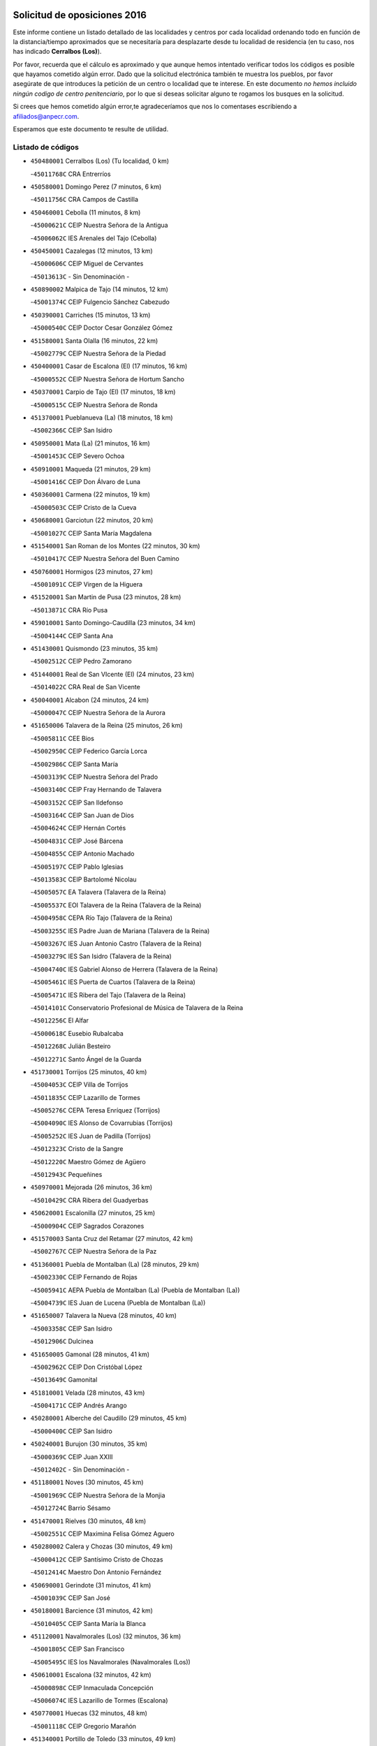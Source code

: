 

.. image:: logo.png
   :align: center

Solicitud de oposiciones 2016
======================================================

  
  
Este informe contiene un listado detallado de las localidades y centros por cada
localidad ordenando todo en función de la distancia/tiempo aproximados que se
necesitaría para desplazarte desde tu localidad de residencia (en tu caso,
nos has indicado **Cerralbos (Los)**).

Por favor, recuerda que el cálculo es aproximado y que aunque hemos
intentado verificar todos los códigos es posible que hayamos cometido algún
error. Dado que la solicitud electrónica también te muestra los pueblos, por
favor asegúrate de que introduces la petición de un centro o localidad que
te interese. En este documento
*no hemos incluido ningún codigo de centro penitenciario*, por lo que si deseas
solicitar alguno te rogamos los busques en la solicitud.

Si crees que hemos cometido algún error,te agradeceríamos que nos lo comentases
escribiendo a afiliados@anpecr.com.

Esperamos que este documento te resulte de utilidad.



Listado de códigos
-------------------


- ``450480001`` Cerralbos (Los)  (Tu localidad, 0 km)

  -``45011768C`` CRA Entrerríos
    

- ``450580001`` Domingo Perez  (7 minutos, 6 km)

  -``45011756C`` CRA Campos de Castilla
    

- ``450460001`` Cebolla  (11 minutos, 8 km)

  -``45000621C`` CEIP Nuestra Señora de la Antigua
    

  -``45006062C`` IES Arenales del Tajo (Cebolla)
    

- ``450450001`` Cazalegas  (12 minutos, 13 km)

  -``45000606C`` CEIP Miguel de Cervantes
    

  -``45013613C`` - Sin Denominación -
    

- ``450890002`` Malpica de Tajo  (14 minutos, 12 km)

  -``45001374C`` CEIP Fulgencio Sánchez Cabezudo
    

- ``450390001`` Carriches  (15 minutos, 13 km)

  -``45000540C`` CEIP Doctor Cesar González Gómez
    

- ``451580001`` Santa Olalla  (16 minutos, 22 km)

  -``45002779C`` CEIP Nuestra Señora de la Piedad
    

- ``450400001`` Casar de Escalona (El)  (17 minutos, 16 km)

  -``45000552C`` CEIP Nuestra Señora de Hortum Sancho
    

- ``450370001`` Carpio de Tajo (El)  (17 minutos, 18 km)

  -``45000515C`` CEIP Nuestra Señora de Ronda
    

- ``451370001`` Pueblanueva (La)  (18 minutos, 18 km)

  -``45002366C`` CEIP San Isidro
    

- ``450950001`` Mata (La)  (21 minutos, 16 km)

  -``45001453C`` CEIP Severo Ochoa
    

- ``450910001`` Maqueda  (21 minutos, 29 km)

  -``45001416C`` CEIP Don Álvaro de Luna
    

- ``450360001`` Carmena  (22 minutos, 19 km)

  -``45000503C`` CEIP Cristo de la Cueva
    

- ``450680001`` Garciotun  (22 minutos, 20 km)

  -``45001027C`` CEIP Santa María Magdalena
    

- ``451540001`` San Roman de los Montes  (22 minutos, 30 km)

  -``45010417C`` CEIP Nuestra Señora del Buen Camino
    

- ``450760001`` Hormigos  (23 minutos, 27 km)

  -``45001091C`` CEIP Virgen de la Higuera
    

- ``451520001`` San Martin de Pusa  (23 minutos, 28 km)

  -``45013871C`` CRA Río Pusa
    

- ``459010001`` Santo Domingo-Caudilla  (23 minutos, 34 km)

  -``45004144C`` CEIP Santa Ana
    

- ``451430001`` Quismondo  (23 minutos, 35 km)

  -``45002512C`` CEIP Pedro Zamorano
    

- ``451440001`` Real de San VIcente (El)  (24 minutos, 23 km)

  -``45014022C`` CRA Real de San Vicente
    

- ``450040001`` Alcabon  (24 minutos, 24 km)

  -``45000047C`` CEIP Nuestra Señora de la Aurora
    

- ``451650006`` Talavera de la Reina  (25 minutos, 26 km)

  -``45005811C`` CEE Bios
    

  -``45002950C`` CEIP Federico García Lorca
    

  -``45002986C`` CEIP Santa María
    

  -``45003139C`` CEIP Nuestra Señora del Prado
    

  -``45003140C`` CEIP Fray Hernando de Talavera
    

  -``45003152C`` CEIP San Ildefonso
    

  -``45003164C`` CEIP San Juan de Dios
    

  -``45004624C`` CEIP Hernán Cortés
    

  -``45004831C`` CEIP José Bárcena
    

  -``45004855C`` CEIP Antonio Machado
    

  -``45005197C`` CEIP Pablo Iglesias
    

  -``45013583C`` CEIP Bartolomé Nicolau
    

  -``45005057C`` EA Talavera (Talavera de la Reina)
    

  -``45005537C`` EOI Talavera de la Reina (Talavera de la Reina)
    

  -``45004958C`` CEPA Río Tajo (Talavera de la Reina)
    

  -``45003255C`` IES Padre Juan de Mariana (Talavera de la Reina)
    

  -``45003267C`` IES Juan Antonio Castro (Talavera de la Reina)
    

  -``45003279C`` IES San Isidro (Talavera de la Reina)
    

  -``45004740C`` IES Gabriel Alonso de Herrera (Talavera de la Reina)
    

  -``45005461C`` IES Puerta de Cuartos (Talavera de la Reina)
    

  -``45005471C`` IES Ribera del Tajo (Talavera de la Reina)
    

  -``45014101C`` Conservatorio Profesional de Música de Talavera de la Reina
    

  -``45012256C`` El Alfar
    

  -``45000618C`` Eusebio Rubalcaba
    

  -``45012268C`` Julián Besteiro
    

  -``45012271C`` Santo Ángel de la Guarda
    

- ``451730001`` Torrijos  (25 minutos, 40 km)

  -``45004053C`` CEIP Villa de Torrijos
    

  -``45011835C`` CEIP Lazarillo de Tormes
    

  -``45005276C`` CEPA Teresa Enríquez (Torrijos)
    

  -``45004090C`` IES Alonso de Covarrubias (Torrijos)
    

  -``45005252C`` IES Juan de Padilla (Torrijos)
    

  -``45012323C`` Cristo de la Sangre
    

  -``45012220C`` Maestro Gómez de Agüero
    

  -``45012943C`` Pequeñines
    

- ``450970001`` Mejorada  (26 minutos, 36 km)

  -``45010429C`` CRA Ribera del Guadyerbas
    

- ``450620001`` Escalonilla  (27 minutos, 25 km)

  -``45000904C`` CEIP Sagrados Corazones
    

- ``451570003`` Santa Cruz del Retamar  (27 minutos, 42 km)

  -``45002767C`` CEIP Nuestra Señora de la Paz
    

- ``451360001`` Puebla de Montalban (La)  (28 minutos, 29 km)

  -``45002330C`` CEIP Fernando de Rojas
    

  -``45005941C`` AEPA Puebla de Montalban (La) (Puebla de Montalban (La))
    

  -``45004739C`` IES Juan de Lucena (Puebla de Montalban (La))
    

- ``451650007`` Talavera la Nueva  (28 minutos, 40 km)

  -``45003358C`` CEIP San Isidro
    

  -``45012906C`` Dulcinea
    

- ``451650005`` Gamonal  (28 minutos, 41 km)

  -``45002962C`` CEIP Don Cristóbal López
    

  -``45013649C`` Gamonital
    

- ``451810001`` Velada  (28 minutos, 43 km)

  -``45004171C`` CEIP Andrés Arango
    

- ``450280001`` Alberche del Caudillo  (29 minutos, 45 km)

  -``45000400C`` CEIP San Isidro
    

- ``450240001`` Burujon  (30 minutos, 35 km)

  -``45000369C`` CEIP Juan XXIII
    

  -``45012402C`` - Sin Denominación -
    

- ``451180001`` Noves  (30 minutos, 45 km)

  -``45001969C`` CEIP Nuestra Señora de la Monjia
    

  -``45012724C`` Barrio Sésamo
    

- ``451470001`` Rielves  (30 minutos, 48 km)

  -``45002551C`` CEIP Maximina Felisa Gómez Aguero
    

- ``450280002`` Calera y Chozas  (30 minutos, 49 km)

  -``45000412C`` CEIP Santísimo Cristo de Chozas
    

  -``45012414C`` Maestro Don Antonio Fernández
    

- ``450690001`` Gerindote  (31 minutos, 41 km)

  -``45001039C`` CEIP San José
    

- ``450180001`` Barcience  (31 minutos, 42 km)

  -``45010405C`` CEIP Santa María la Blanca
    

- ``451120001`` Navalmorales (Los)  (32 minutos, 36 km)

  -``45001805C`` CEIP San Francisco
    

  -``45005495C`` IES los Navalmorales (Navalmorales (Los))
    

- ``450610001`` Escalona  (32 minutos, 42 km)

  -``45000898C`` CEIP Inmaculada Concepción
    

  -``45006074C`` IES Lazarillo de Tormes (Escalona)
    

- ``450770001`` Huecas  (32 minutos, 48 km)

  -``45001118C`` CEIP Gregorio Marañón
    

- ``451340001`` Portillo de Toledo  (33 minutos, 49 km)

  -``45002251C`` CEIP Conde de Ruiseñada
    

- ``450130001`` Almorox  (34 minutos, 44 km)

  -``45000229C`` CEIP Silvano Cirujano
    

- ``450030001`` Albarreal de Tajo  (35 minutos, 42 km)

  -``45000035C`` CEIP Benjamín Escalonilla
    

- ``450660001`` Fuensalida  (35 minutos, 49 km)

  -``45000977C`` CEIP Tomás Romojaro
    

  -``45011801C`` CEIP Condes de Fuensalida
    

  -``45011719C`` AEPA Fuensalida (Fuensalida)
    

  -``45005665C`` IES Aldebarán (Fuensalida)
    

  -``45011914C`` Maestro Vicente Rodríguez
    

  -``45013534C`` Zapatitos
    

- ``451830001`` Ventas de Retamosa (Las)  (35 minutos, 57 km)

  -``45004201C`` CEIP Santiago Paniego
    

- ``451170001`` Nombela  (36 minutos, 35 km)

  -``45001957C`` CEIP Cristo de la Nava
    

- ``450720001`` Herencias (Las)  (36 minutos, 39 km)

  -``45001064C`` CEIP Vera Cruz
    

- ``451140001`` Navamorcuende  (37 minutos, 46 km)

  -``45006268C`` CRA Sierra de San Vicente
    

- ``451890001`` VIllamiel de Toledo  (37 minutos, 54 km)

  -``45004326C`` CEIP Nuestra Señora de la Redonda
    

- ``451800001`` Valmojado  (38 minutos, 61 km)

  -``45004168C`` CEIP Santo Domingo de Guzmán
    

  -``45012165C`` AEPA Valmojado (Valmojado)
    

  -``45006141C`` IES Cañada Real (Valmojado)
    

- ``451250002`` Oropesa  (38 minutos, 63 km)

  -``45002123C`` CEIP Martín Gallinar
    

  -``45004727C`` IES Alonso de Orozco (Oropesa)
    

  -``45013960C`` María Arnús
    

- ``451130002`` Navalucillos (Los)  (39 minutos, 43 km)

  -``45001854C`` CEIP Nuestra Señora de las Saleras
    

- ``451300001`` Parrillas  (39 minutos, 58 km)

  -``45002202C`` CEIP Nuestra Señora de la Luz
    

- ``450410002`` Calypo Fado  (39 minutos, 60 km)

  -``45010375C`` CEIP Calypo
    

- ``450990001`` Mentrida  (40 minutos, 57 km)

  -``45001507C`` CEIP Luis Solana
    

  -``45011860C`` IES Antonio Jiménez-Landi (Mentrida)
    

- ``450820001`` Lagartera  (40 minutos, 65 km)

  -``45001192C`` CEIP Jacinto Guerrero
    

  -``45012608C`` El Castillejo
    

- ``450060001`` Alcaudete de la Jara  (41 minutos, 48 km)

  -``45000096C`` CEIP Rufino Mansi
    

- ``450190001`` Bargas  (41 minutos, 59 km)

  -``45000308C`` CEIP Santísimo Cristo de la Sala
    

  -``45005653C`` IES Julio Verne (Bargas)
    

  -``45012372C`` Gloria Fuertes
    

  -``45012384C`` Pinocho
    

- ``450410001`` Casarrubios del Monte  (41 minutos, 62 km)

  -``45000576C`` CEIP San Juan de Dios
    

  -``45012451C`` Arco Iris
    

- ``450300001`` Calzada de Oropesa (La)  (41 minutos, 71 km)

  -``45012189C`` CRA Campo Arañuelo
    

- ``450720002`` Membrillo (El)  (42 minutos, 44 km)

  -``45005124C`` CEIP Ortega Pérez
    

- ``451510001`` San Martin de Montalban  (42 minutos, 48 km)

  -``45002652C`` CEIP Santísimo Cristo de la Luz
    

- ``450320001`` Camarenilla  (43 minutos, 61 km)

  -``45000451C`` CEIP Nuestra Señora del Rosario
    

- ``450070001`` Alcolea de Tajo  (43 minutos, 65 km)

  -``45012086C`` CRA Río Tajo
    

- ``451680001`` Toledo  (43 minutos, 66 km)

  -``45005574C`` CEE Ciudad de Toledo
    

  -``45005011C`` CPM Jacinto Guerrero (Toledo)
    

  -``45003383C`` CEIP la Candelaria
    

  -``45003401C`` CEIP Ángel del Alcázar
    

  -``45003644C`` CEIP Fábrica de Armas
    

  -``45003668C`` CEIP Santa Teresa
    

  -``45003929C`` CEIP Jaime de Foxa
    

  -``45003942C`` CEIP Alfonso Vi
    

  -``45004806C`` CEIP Garcilaso de la Vega
    

  -``45004818C`` CEIP Gómez Manrique
    

  -``45004843C`` CEIP Ciudad de Nara
    

  -``45004892C`` CEIP San Lucas y María
    

  -``45004971C`` CEIP Juan de Padilla
    

  -``45005203C`` CEIP Escultor Alberto Sánchez
    

  -``45005239C`` CEIP Gregorio Marañón
    

  -``45005318C`` CEIP Ciudad de Aquisgrán
    

  -``45010296C`` CEIP Europa
    

  -``45010302C`` CEIP Valparaíso
    

  -``45003930C`` EA Toledo (Toledo)
    

  -``45005483C`` EOI Raimundo de Toledo (Toledo)
    

  -``45004946C`` CEPA Gustavo Adolfo Bécquer (Toledo)
    

  -``45005641C`` CEPA Polígono (Toledo)
    

  -``45003796C`` IES Universidad Laboral (Toledo)
    

  -``45003863C`` IES el Greco (Toledo)
    

  -``45003875C`` IES Azarquiel (Toledo)
    

  -``45004752C`` IES Alfonso X el Sabio (Toledo)
    

  -``45004909C`` IES Juanelo Turriano (Toledo)
    

  -``45005240C`` IES Sefarad (Toledo)
    

  -``45005562C`` IES Carlos III (Toledo)
    

  -``45006301C`` IES María Pacheco (Toledo)
    

  -``45006311C`` IESO Princesa Galiana (Toledo)
    

  -``45600235C`` Academia de Infanteria de Toledo
    

  -``45013765C`` - Sin Denominación -
    

  -``45500007C`` Academia de Infantería
    

  -``45013790C`` Ana María Matute
    

  -``45012931C`` Ángel de la Guarda
    

  -``45012281C`` Castilla-La Mancha
    

  -``45012293C`` Cristo de la Vega
    

  -``45005847C`` Diego Ortiz
    

  -``45012301C`` El Olivo
    

  -``45013935C`` Gloria Fuertes
    

  -``45012311C`` La Cigarra
    

- ``451710001`` Torre de Esteban Hambran (La)  (43 minutos, 66 km)

  -``45004016C`` CEIP Juan Aguado
    

- ``451220001`` Olias del Rey  (43 minutos, 69 km)

  -``45002044C`` CEIP Pedro Melendo García
    

  -``45012748C`` Árbol Mágico
    

  -``45012751C`` Bosque de los Sueños
    

- ``450560001`` Chozas de Canales  (43 minutos, 72 km)

  -``45000801C`` CEIP Santa María Magdalena
    

  -``45012475C`` Pepito Conejo
    

- ``450150001`` Arcicollar  (44 minutos, 54 km)

  -``45000254C`` CEIP San Blas
    

- ``450310001`` Camarena  (44 minutos, 60 km)

  -``45000448C`` CEIP María del Mar
    

  -``45011975C`` CEIP Alonso Rodríguez
    

  -``45012128C`` IES Blas de Prado (Camarena)
    

  -``45012426C`` La Abeja Maya
    

- ``451100001`` Navalcan  (44 minutos, 61 km)

  -``45001787C`` CEIP Blas Tello
    

- ``451270001`` Palomeque  (44 minutos, 74 km)

  -``45002184C`` CEIP San Juan Bautista
    

- ``450520001`` Cobisa  (44 minutos, 76 km)

  -``45000692C`` CEIP Cardenal Tavera
    

  -``45011793C`` CEIP Gloria Fuertes
    

  -``45013601C`` Escuela Municipal de Música y Danza de Cobisa
    

  -``45012499C`` Los Cotos
    

- ``452040001`` Yunclillos  (45 minutos, 74 km)

  -``45004594C`` CEIP Nuestra Señora de la Salud
    

- ``450880001`` Magan  (45 minutos, 76 km)

  -``45001349C`` CEIP Santa Marina
    

  -``45013959C`` Soletes
    

- ``450190003`` Perdices (Las)  (46 minutos, 67 km)

  -``45011771C`` CEIP Pintor Tomás Camarero
    

- ``451380001`` Puente del Arzobispo (El)  (46 minutos, 68 km)

  -``45013984C`` CRA Villas del Tajo
    

- ``450250001`` Cabañas de la Sagra  (46 minutos, 70 km)

  -``45000370C`` CEIP San Isidro Labrador
    

  -``45013704C`` Gloria Fuertes
    

- ``450850001`` Lominchar  (46 minutos, 77 km)

  -``45001234C`` CEIP Ramón y Cajal
    

  -``45012621C`` Aldea Pitufa
    

- ``450200001`` Belvis de la Jara  (47 minutos, 56 km)

  -``45000311C`` CEIP Fernando Jiménez de Gregorio
    

  -``45006050C`` IESO la Jara (Belvis de la Jara)
    

  -``45013546C`` - Sin Denominación -
    

- ``451330001`` Polan  (48 minutos, 51 km)

  -``45002241C`` CEIP José María Corcuera
    

  -``45012141C`` AEPA Polan (Polan)
    

  -``45012785C`` Arco Iris
    

- ``451090001`` Navahermosa  (48 minutos, 56 km)

  -``45001763C`` CEIP San Miguel Arcángel
    

  -``45010341C`` CEPA la Raña (Navahermosa)
    

  -``45006207C`` IESO Manuel de Guzmán (Navahermosa)
    

  -``45012700C`` - Sin Denominación -
    

- ``451570001`` Calalberche  (48 minutos, 59 km)

  -``45011811C`` CEIP Ribera del Alberche
    

- ``450160001`` Arges  (48 minutos, 71 km)

  -``45000278C`` CEIP Tirso de Molina
    

  -``45011781C`` CEIP Miguel de Cervantes
    

  -``45012360C`` Ángel de la Guarda
    

  -``45013595C`` San Isidro Labrador
    

- ``450230001`` Burguillos de Toledo  (48 minutos, 73 km)

  -``45000357C`` CEIP Victorio Macho
    

  -``45013625C`` La Campana
    

- ``450470001`` Cedillo del Condado  (48 minutos, 75 km)

  -``45000631C`` CEIP Nuestra Señora de la Natividad
    

  -``45012463C`` Pompitas
    

- ``451020002`` Mocejon  (48 minutos, 76 km)

  -``45001544C`` CEIP Miguel de Cervantes
    

  -``45012049C`` AEPA Mocejon (Mocejon)
    

  -``45012669C`` La Oca
    

- ``450700001`` Guadamur  (48 minutos, 79 km)

  -``45001040C`` CEIP Nuestra Señora de la Natividad
    

  -``45012554C`` La Casita de Elia
    

- ``452030001`` Yuncler  (48 minutos, 82 km)

  -``45004582C`` CEIP Remigio Laín
    

- ``452050001`` Yuncos  (48 minutos, 82 km)

  -``45004600C`` CEIP Nuestra Señora del Consuelo
    

  -``45010511C`` CEIP Guillermo Plaza
    

  -``45012104C`` CEIP Villa de Yuncos
    

  -``45006189C`` IES la Cañuela (Yuncos)
    

  -``45013492C`` Acuarela
    

- ``451070001`` Nambroca  (49 minutos, 80 km)

  -``45001726C`` CEIP la Fuente
    

  -``45012694C`` - Sin Denominación -
    

- ``450830001`` Layos  (50 minutos, 78 km)

  -``45001210C`` CEIP María Magdalena
    

- ``451450001`` Recas  (50 minutos, 81 km)

  -``45002536C`` CEIP Cesar Cabañas Caballero
    

  -``45012131C`` IES Arcipreste de Canales (Recas)
    

  -``45013728C`` Aserrín Aserrán
    

- ``451880001`` VIllaluenga de la Sagra  (50 minutos, 81 km)

  -``45004302C`` CEIP Juan Palarea
    

  -``45006165C`` IES Castillo del Águila (VIllaluenga de la Sagra)
    

- ``451990001`` VIso de San Juan (El)  (50 minutos, 81 km)

  -``45004466C`` CEIP Fernando de Alarcón
    

  -``45011987C`` CEIP Miguel Delibes
    

- ``451960002`` VIllaseca de la Sagra  (50 minutos, 82 km)

  -``45004429C`` CEIP Virgen de las Angustias
    

- ``451190001`` Numancia de la Sagra  (52 minutos, 84 km)

  -``45001970C`` CEIP Santísimo Cristo de la Misericordia
    

  -``45011872C`` IES Profesor Emilio Lledó (Numancia de la Sagra)
    

  -``45012736C`` Garabatos
    

- ``450510001`` Cobeja  (53 minutos, 85 km)

  -``45000680C`` CEIP San Juan Bautista
    

  -``45012487C`` Los Pitufitos
    

- ``450810001`` Illescas  (53 minutos, 90 km)

  -``45001167C`` CEIP Martín Chico
    

  -``45005343C`` CEIP la Constitución
    

  -``45010454C`` CEIP Ilarcuris
    

  -``45011999C`` CEIP Clara Campoamor
    

  -``45005914C`` CEPA Pedro Gumiel (Illescas)
    

  -``45004788C`` IES Juan de Padilla (Illescas)
    

  -``45005987C`` IES Condestable Álvaro de Luna (Illescas)
    

  -``45012581C`` Canicas
    

  -``45012591C`` Truke
    

- ``450810008`` Señorio de Illescas (El)  (53 minutos, 90 km)

  -``45012190C`` CEIP el Greco
    

- ``452010001`` Yeles  (53 minutos, 90 km)

  -``45004533C`` CEIP San Antonio
    

  -``45013066C`` Rocinante
    

- ``451280001`` Pantoja  (54 minutos, 92 km)

  -``45002196C`` CEIP Marqueses de Manzanedo
    

  -``45012773C`` - Sin Denominación -
    

- ``451160001`` Noez  (55 minutos, 57 km)

  -``45001945C`` CEIP Santísimo Cristo de la Salud
    

- ``450670001`` Galvez  (55 minutos, 62 km)

  -``45000989C`` CEIP San Juan de la Cruz
    

  -``45005975C`` IES Montes de Toledo (Galvez)
    

  -``45013716C`` Garbancito
    

- ``450980001`` Menasalbas  (56 minutos, 62 km)

  -``45001490C`` CEIP Nuestra Señora de Fátima
    

  -``45013753C`` Menapeques
    

- ``450010001`` Ajofrin  (56 minutos, 84 km)

  -``45000011C`` CEIP Jacinto Guerrero
    

  -``45012335C`` La Casa de los Duendes
    

- ``450120001`` Almonacid de Toledo  (56 minutos, 85 km)

  -``45000187C`` CEIP Virgen de la Oliva
    

- ``450380001`` Carranque  (57 minutos, 82 km)

  -``45000527C`` CEIP Guadarrama
    

  -``45012098C`` CEIP Villa de Materno
    

  -``45011859C`` IES Libertad (Carranque)
    

  -``45012438C`` Garabatos
    

- ``450960002`` Mazarambroz  (57 minutos, 94 km)

  -``45001477C`` CEIP Nuestra Señora del Sagrario
    

- ``451740001`` Totanes  (58 minutos, 63 km)

  -``45004107C`` CEIP Inmaculada Concepción
    

- ``450640001`` Esquivias  (58 minutos, 96 km)

  -``45000931C`` CEIP Miguel de Cervantes
    

  -``45011963C`` CEIP Catalina de Palacios
    

  -``45010387C`` IES Alonso Quijada (Esquivias)
    

  -``45012542C`` Sancho Panza
    

- ``450940001`` Mascaraque  (58 minutos, 96 km)

  -``45001441C`` CEIP Juan de Padilla
    

- ``451630002`` Sonseca  (58 minutos, 96 km)

  -``45002883C`` CEIP San Juan Evangelista
    

  -``45012074C`` CEIP Peñamiel
    

  -``45005926C`` CEPA Cum Laude (Sonseca)
    

  -``45005355C`` IES la Sisla (Sonseca)
    

  -``45012891C`` Arco Iris
    

  -``45010351C`` Escuela Municipal de Música y Danza de Sonseca
    

  -``45012244C`` Virgen de la Salud
    

- ``451900001`` VIllaminaya  (58 minutos, 96 km)

  -``45004338C`` CEIP Santo Domingo de Silos
    

- ``451080001`` Nava de Ricomalillo (La)  (59 minutos, 71 km)

  -``45010430C`` CRA Montes de Toledo
    

- ``450140001`` Añover de Tajo  (59 minutos, 90 km)

  -``45000230C`` CEIP Conde de Mayalde
    

  -``45006049C`` IES San Blas (Añover de Tajo)
    

  -``45012359C`` - Sin Denominación -
    

  -``45013881C`` Puliditos
    

- ``451760001`` Ugena  (59 minutos, 94 km)

  -``45004120C`` CEIP Miguel de Cervantes
    

  -``45011847C`` CEIP Tres Torres
    

  -``45012955C`` Los Peques
    

- ``450020001`` Alameda de la Sagra  (59 minutos, 95 km)

  -``45000023C`` CEIP Nuestra Señora de la Asunción
    

  -``45012347C`` El Jardín de los Sueños
    

- ``451820001`` Ventas Con Peña Aguilera (Las)  (1h, 66 km)

  -``45004181C`` CEIP Nuestra Señora del Águila
    

- ``450550001`` Cuerva  (1h, 68 km)

  -``45000795C`` CEIP Soledad Alonso Dorado
    

- ``451400001`` Pulgar  (1h, 90 km)

  -``45002411C`` CEIP Nuestra Señora de la Blanca
    

  -``45012827C`` Pulgarcito
    

- ``451970001`` VIllasequilla  (1h 1min, 96 km)

  -``45004442C`` CEIP San Isidro Labrador
    

- ``451240002`` Orgaz  (1h 1min, 102 km)

  -``45002093C`` CEIP Conde de Orgaz
    

  -``45013662C`` Escuela Municipal de Música de Orgaz
    

  -``45012761C`` Nube de Algodón
    

- ``450900001`` Manzaneque  (1h 2min, 104 km)

  -``45001398C`` CEIP Álvarez de Toledo
    

  -``45012645C`` - Sin Denominación -
    

- ``451530001`` San Pablo de los Montes  (1h 3min, 72 km)

  -``45002676C`` CEIP Nuestra Señora de Gracia
    

  -``45012852C`` San Pablo de los Montes
    

- ``451060001`` Mora  (1h 3min, 100 km)

  -``45001623C`` CEIP José Ramón Villa
    

  -``45001672C`` CEIP Fernando Martín
    

  -``45010466C`` AEPA Mora (Mora)
    

  -``45006220C`` IES Peñas Negras (Mora)
    

  -``45012670C`` - Sin Denominación -
    

  -``45012682C`` - Sin Denominación -
    

- ``450210001`` Borox  (1h 4min, 98 km)

  -``45000321C`` CEIP Nuestra Señora de la Salud
    

- ``451610003`` Seseña  (1h 4min, 102 km)

  -``45002809C`` CEIP Gabriel Uriarte
    

  -``45010442C`` CEIP Sisius
    

  -``45011823C`` CEIP Juan Carlos I
    

  -``45005677C`` IES Margarita Salas (Seseña)
    

  -``45006244C`` IES las Salinas (Seseña)
    

  -``45012888C`` Pequeñines
    

- ``450330001`` Campillo de la Jara (El)  (1h 7min, 82 km)

  -``45006271C`` CRA la Jara
    

- ``451910001`` VIllamuelas  (1h 7min, 102 km)

  -``45004341C`` CEIP Santa María Magdalena
    

- ``452020001`` Yepes  (1h 7min, 106 km)

  -``45004557C`` CEIP Rafael García Valiño
    

  -``45006177C`` IES Carpetania (Yepes)
    

  -``45013078C`` Fuentearriba
    

- ``451610004`` Seseña Nuevo  (1h 7min, 107 km)

  -``45002810C`` CEIP Fernando de Rojas
    

  -``45010363C`` CEIP Gloria Fuertes
    

  -``45011951C`` CEIP el Quiñón
    

  -``45010399C`` CEPA Seseña Nuevo (Seseña Nuevo)
    

  -``45012876C`` Burbujas
    

- ``450780001`` Huerta de Valdecarabanos  (1h 8min, 106 km)

  -``45001121C`` CEIP Virgen del Rosario de Pastores
    

  -``45012578C`` Garabatos
    

- ``452000005`` Yebenes (Los)  (1h 11min, 111 km)

  -``45004478C`` CEIP San José de Calasanz
    

  -``45012050C`` AEPA Yebenes (Los) (Yebenes (Los))
    

  -``45005689C`` IES Guadalerzas (Yebenes (Los))
    

- ``450500001`` Ciruelos  (1h 11min, 114 km)

  -``45000679C`` CEIP Santísimo Cristo de la Misericordia
    

- ``451930001`` VIllanueva de Bogas  (1h 12min, 114 km)

  -``45004375C`` CEIP Santa Ana
    

- ``451230001`` Ontigola  (1h 13min, 112 km)

  -``45002056C`` CEIP Virgen del Rosario
    

  -``45013819C`` - Sin Denominación -
    

- ``451750001`` Turleque  (1h 14min, 121 km)

  -``45004119C`` CEIP Fernán González
    

- ``450530001`` Consuegra  (1h 14min, 128 km)

  -``45000710C`` CEIP Santísimo Cristo de la Vera Cruz
    

  -``45000722C`` CEIP Miguel de Cervantes
    

  -``45004880C`` CEPA Castillo de Consuegra (Consuegra)
    

  -``45000734C`` IES Consaburum (Consuegra)
    

  -``45014083C`` - Sin Denominación -
    

- ``451210001`` Ocaña  (1h 15min, 118 km)

  -``45002020C`` CEIP San José de Calasanz
    

  -``45012177C`` CEIP Pastor Poeta
    

  -``45005631C`` CEPA Gutierre de Cárdenas (Ocaña)
    

  -``45004685C`` IES Alonso de Ercilla (Ocaña)
    

  -``45004791C`` IES Miguel Hernández (Ocaña)
    

  -``45013731C`` - Sin Denominación -
    

  -``45012232C`` Mesa de Ocaña
    

- ``450920001`` Marjaliza  (1h 16min, 119 km)

  -``45006037C`` CEIP San Juan
    

- ``451660001`` Tembleque  (1h 16min, 124 km)

  -``45003361C`` CEIP Antonia González
    

  -``45012918C`` Cervantes II
    

- ``450590001`` Dosbarrios  (1h 17min, 125 km)

  -``45000862C`` CEIP San Isidro Labrador
    

  -``45014034C`` Garabatos
    

- ``450710001`` Guardia (La)  (1h 18min, 121 km)

  -``45001052C`` CEIP Valentín Escobar
    

- ``130720003`` Retuerta del Bullaque  (1h 19min, 88 km)

  -``13010791C`` CRA Montes de Toledo
    

- ``451150001`` Noblejas  (1h 20min, 126 km)

  -``45001908C`` CEIP Santísimo Cristo de las Injurias
    

  -``45012037C`` AEPA Noblejas (Noblejas)
    

  -``45012712C`` Rosa Sensat
    

- ``450870001`` Madridejos  (1h 20min, 136 km)

  -``45012062C`` CEE Mingoliva
    

  -``45001313C`` CEIP Garcilaso de la Vega
    

  -``45005185C`` CEIP Santa Ana
    

  -``45010478C`` AEPA Madridejos (Madridejos)
    

  -``45001337C`` IES Valdehierro (Madridejos)
    

  -``45012633C`` - Sin Denominación -
    

  -``45011720C`` Escuela Municipal de Música y Danza de Madridejos
    

  -``45013522C`` Juan Vicente Camacho
    

- ``451490001`` Romeral (El)  (1h 22min, 131 km)

  -``45002627C`` CEIP Silvano Cirujano
    

- ``451950001`` VIllarrubia de Santiago  (1h 22min, 132 km)

  -``45004399C`` CEIP Nuestra Señora del Castellar
    

- ``451770001`` Urda  (1h 23min, 139 km)

  -``45004132C`` CEIP Santo Cristo
    

  -``45012979C`` Blasa Ruíz
    

- ``450340001`` Camuñas  (1h 23min, 140 km)

  -``45000485C`` CEIP Cardenal Cisneros
    

- ``451980001`` VIllatobas  (1h 24min, 136 km)

  -``45004454C`` CEIP Sagrado Corazón de Jesús
    

- ``130700001`` Puerto Lapice  (1h 25min, 151 km)

  -``13002435C`` CEIP Juan Alcaide
    

- ``450840001`` Lillo  (1h 29min, 137 km)

  -``45001222C`` CEIP Marcelino Murillo
    

  -``45012611C`` Tris-Tras
    

- ``130470001`` Herencia  (1h 29min, 156 km)

  -``13001698C`` CEIP Carrasco Alcalde
    

  -``13005023C`` AEPA Herencia (Herencia)
    

  -``13004729C`` IES Hermógenes Rodríguez (Herencia)
    

  -``13011369C`` - Sin Denominación -
    

  -``13010882C`` Escuela Municipal de Música y Danza de Herencia
    

- ``451870001`` VIllafranca de los Caballeros  (1h 29min, 156 km)

  -``45004296C`` CEIP Miguel de Cervantes
    

  -``45006153C`` IESO la Falcata (VIllafranca de los Caballeros)
    

- ``130500001`` Labores (Las)  (1h 30min, 158 km)

  -``13001753C`` CEIP San José de Calasanz
    

- ``130650005`` Torno (El)  (1h 31min, 113 km)

  -``13002356C`` CEIP Nuestra Señora de Guadalupe
    

- ``451560001`` Santa Cruz de la Zarza  (1h 31min, 149 km)

  -``45002721C`` CEIP Eduardo Palomo Rodríguez
    

  -``45006190C`` IESO Velsinia (Santa Cruz de la Zarza)
    

  -``45012864C`` - Sin Denominación -
    

- ``130440003`` Fuente el Fresno  (1h 32min, 152 km)

  -``13001650C`` CEIP Miguel Delibes
    

  -``13012180C`` Mundo Infantil
    

- ``451850001`` VIllacañas  (1h 33min, 142 km)

  -``45004259C`` CEIP Santa Bárbara
    

  -``45010338C`` AEPA VIllacañas (VIllacañas)
    

  -``45004272C`` IES Garcilaso de la Vega (VIllacañas)
    

  -``45005321C`` IES Enrique de Arfe (VIllacañas)
    

- ``190460001`` Azuqueca de Henares  (1h 33min, 147 km)

  -``19000333C`` CEIP la Paz
    

  -``19000357C`` CEIP Virgen de la Soledad
    

  -``19003863C`` CEIP Maestra Plácida Herranz
    

  -``19004004C`` CEIP Siglo XXI
    

  -``19008095C`` CEIP la Paloma
    

  -``19008745C`` CEIP la Espiga
    

  -``19002950C`` CEPA Clara Campoamor (Azuqueca de Henares)
    

  -``19002615C`` IES Arcipreste de Hita (Azuqueca de Henares)
    

  -``19002640C`` IES San Isidro (Azuqueca de Henares)
    

  -``19003978C`` IES Profesor Domínguez Ortiz (Azuqueca de Henares)
    

  -``19009491C`` Elvira Lindo
    

  -``19008800C`` La Campiña
    

  -``19009567C`` La Curva
    

  -``19008885C`` La Noguera
    

  -``19008873C`` 8 de Marzo
    

- ``130970001`` VIllarta de San Juan  (1h 33min, 162 km)

  -``13003555C`` CEIP Nuestra Señora de la Paz
    

- ``190240001`` Alovera  (1h 34min, 153 km)

  -``19000205C`` CEIP Virgen de la Paz
    

  -``19008034C`` CEIP Parque Vallejo
    

  -``19008186C`` CEIP Campiña Verde
    

  -``19008711C`` AEPA Alovera (Alovera)
    

  -``19008113C`` IES Carmen Burgos de Seguí (Alovera)
    

  -``19008851C`` Corazones Pequeños
    

  -``19008174C`` Escuela Municipal de Música y Danza de Alovera
    

  -``19008861C`` San Miguel Arcangel
    

- ``193190001`` VIllanueva de la Torre  (1h 34min, 157 km)

  -``19004016C`` CEIP Paco Rabal
    

  -``19008071C`` CEIP Gloria Fuertes
    

  -``19008137C`` IES Newton-Salas (VIllanueva de la Torre)
    

- ``450540001`` Corral de Almaguer  (1h 34min, 157 km)

  -``45000783C`` CEIP Nuestra Señora de la Muela
    

  -``45005801C`` IES la Besana (Corral de Almaguer)
    

  -``45012517C`` - Sin Denominación -
    

- ``192300001`` Quer  (1h 35min, 158 km)

  -``19008691C`` CEIP Villa de Quer
    

  -``19009026C`` Las Setitas
    

- ``191050002`` Chiloeches  (1h 35min, 159 km)

  -``19000710C`` CEIP José Inglés
    

  -``19008782C`` IES Peñalba (Chiloeches)
    

  -``19009580C`` San Marcos
    

- ``192800002`` Torrejon del Rey  (1h 36min, 154 km)

  -``19002241C`` CEIP Virgen de las Candelas
    

  -``19009385C`` Escuela de Musica y Danza de Torrejon del Rey
    

- ``130180001`` Arenas de San Juan  (1h 36min, 161 km)

  -``13000694C`` CEIP San Bernabé
    

- ``130050002`` Alcazar de San Juan  (1h 36min, 164 km)

  -``13000104C`` CEIP el Santo
    

  -``13000116C`` CEIP Juan de Austria
    

  -``13000128C`` CEIP Jesús Ruiz de la Fuente
    

  -``13000131C`` CEIP Santa Clara
    

  -``13003828C`` CEIP Alces
    

  -``13004092C`` CEIP Pablo Ruiz Picasso
    

  -``13004870C`` CEIP Gloria Fuertes
    

  -``13010900C`` CEIP Jardín de Arena
    

  -``13004705C`` EOI la Equidad (Alcazar de San Juan)
    

  -``13004055C`` CEPA Enrique Tierno Galván (Alcazar de San Juan)
    

  -``13000219C`` IES Miguel de Cervantes Saavedra (Alcazar de San Juan)
    

  -``13000220C`` IES Juan Bosco (Alcazar de San Juan)
    

  -``13004687C`` IES María Zambrano (Alcazar de San Juan)
    

  -``13012121C`` - Sin Denominación -
    

  -``13011242C`` El Tobogán
    

  -``13011060C`` El Torreón
    

  -``13010870C`` Escuela Municipal de Música y Danza de Alcázar de San Juan
    

- ``451860001`` VIlla de Don Fadrique (La)  (1h 37min, 153 km)

  -``45004284C`` CEIP Ramón y Cajal
    

  -``45010508C`` IESO Leonor de Guzmán (VIlla de Don Fadrique (La))
    

- ``192250001`` Pozo de Guadalajara  (1h 37min, 158 km)

  -``19001817C`` CEIP Santa Brígida
    

  -``19009014C`` El Parque
    

- ``191300001`` Guadalajara  (1h 37min, 164 km)

  -``19002603C`` CEE Virgen del Amparo
    

  -``19003140C`` CPM Sebastián Durón (Guadalajara)
    

  -``19000989C`` CEIP Alcarria
    

  -``19000990C`` CEIP Cardenal Mendoza
    

  -``19001015C`` CEIP San Pedro Apóstol
    

  -``19001027C`` CEIP Isidro Almazán
    

  -``19001039C`` CEIP Pedro Sanz Vázquez
    

  -``19001052C`` CEIP Rufino Blanco
    

  -``19002639C`` CEIP Alvar Fáñez de Minaya
    

  -``19002706C`` CEIP Balconcillo
    

  -``19002718C`` CEIP el Doncel
    

  -``19002767C`` CEIP Badiel
    

  -``19002822C`` CEIP Ocejón
    

  -``19003097C`` CEIP Río Tajo
    

  -``19003164C`` CEIP Río Henares
    

  -``19008058C`` CEIP las Lomas
    

  -``19008794C`` CEIP Parque de la Muñeca
    

  -``19008101C`` EA Guadalajara (Guadalajara)
    

  -``19003191C`` EOI Guadalajara (Guadalajara)
    

  -``19002858C`` CEPA Río Sorbe (Guadalajara)
    

  -``19001076C`` IES Brianda de Mendoza (Guadalajara)
    

  -``19001091C`` IES Luis de Lucena (Guadalajara)
    

  -``19002597C`` IES Antonio Buero Vallejo (Guadalajara)
    

  -``19002743C`` IES Castilla (Guadalajara)
    

  -``19003139C`` IES Liceo Caracense (Guadalajara)
    

  -``19003450C`` IES José Luis Sampedro (Guadalajara)
    

  -``19003930C`` IES Aguas VIvas (Guadalajara)
    

  -``19008939C`` Alfanhuí
    

  -``19008812C`` Castilla-La Mancha
    

  -``19008952C`` Los Manantiales
    

- ``191300002`` Iriepal  (1h 38min, 167 km)

  -``19003589C`` CRA Francisco Ibáñez
    

- ``190710001`` Casar (El)  (1h 39min, 152 km)

  -``19000552C`` CEIP Maestros del Casar
    

  -``19003681C`` AEPA Casar (El) (Casar (El))
    

  -``19003929C`` IES Campiña Alta (Casar (El))
    

  -``19008204C`` IES Juan García Valdemora (Casar (El))
    

- ``190710003`` Coto (El)  (1h 39min, 156 km)

  -``19008162C`` CEIP el Coto
    

- ``190580001`` Cabanillas del Campo  (1h 39min, 158 km)

  -``19000461C`` CEIP San Blas
    

  -``19008046C`` CEIP los Olivos
    

  -``19008216C`` CEIP la Senda
    

  -``19003981C`` IES Ana María Matute (Cabanillas del Campo)
    

  -``19008150C`` Escuela Municipal de Música y Danza de Cabanillas del Campo
    

  -``19008903C`` Los Llanos
    

  -``19009506C`` Mirador
    

  -``19008915C`` Tres Torres
    

- ``192200006`` Arboleda (La)  (1h 39min, 159 km)

  -``19008681C`` CEIP la Arboleda de Pioz
    

- ``190710007`` Arenales (Los)  (1h 39min, 159 km)

  -``19009427C`` CEIP María Montessori
    

- ``139040001`` Llanos del Caudillo  (1h 39min, 178 km)

  -``13003749C`` CEIP el Oasis
    

- ``139010001`` Robledo (El)  (1h 40min, 121 km)

  -``13010778C`` CRA Valle del Bullaque
    

  -``13005096C`` AEPA Robledo (El) (Robledo (El))
    

- ``130520003`` Malagon  (1h 40min, 163 km)

  -``13001790C`` CEIP Cañada Real
    

  -``13001819C`` CEIP Santa Teresa
    

  -``13005035C`` AEPA Malagon (Malagon)
    

  -``13004730C`` IES Estados del Duque (Malagon)
    

  -``13011141C`` Santa Teresa de Jesús
    

- ``191710001`` Marchamalo  (1h 40min, 166 km)

  -``19001441C`` CEIP Cristo de la Esperanza
    

  -``19008061C`` CEIP Maestra Teodora
    

  -``19008721C`` AEPA Marchamalo (Marchamalo)
    

  -``19003553C`` IES Alejo Vera (Marchamalo)
    

  -``19008988C`` - Sin Denominación -
    

- ``130650002`` Porzuna  (1h 41min, 127 km)

  -``13002320C`` CEIP Nuestra Señora del Rosario
    

  -``13005084C`` AEPA Porzuna (Porzuna)
    

  -``13005199C`` IES Ribera del Bullaque (Porzuna)
    

  -``13011473C`` Caramelo
    

- ``192800001`` Parque de las Castillas  (1h 41min, 155 km)

  -``19008198C`` CEIP las Castillas
    

- ``191260001`` Galapagos  (1h 41min, 160 km)

  -``19003000C`` CEIP Clara Sánchez
    

- ``192200001`` Pioz  (1h 41min, 162 km)

  -``19008149C`` CEIP Castillo de Pioz
    

- ``450270001`` Cabezamesada  (1h 41min, 163 km)

  -``45000394C`` CEIP Alonso de Cárdenas
    

- ``162030001`` Tarancon  (1h 41min, 164 km)

  -``16002321C`` CEIP Duque de Riánsares
    

  -``16004443C`` CEIP Gloria Fuertes
    

  -``16003657C`` CEPA Altomira (Tarancon)
    

  -``16004534C`` IES la Hontanilla (Tarancon)
    

  -``16009453C`` Nuestra Señora de Riansares
    

  -``16009660C`` San Isidro
    

  -``16009672C`` Santa Quiteria
    

- ``130960001`` VIllarrubia de los Ojos  (1h 42min, 169 km)

  -``13003521C`` CEIP Rufino Blanco
    

  -``13003658C`` CEIP Virgen de la Sierra
    

  -``13005060C`` AEPA VIllarrubia de los Ojos (VIllarrubia de los Ojos)
    

  -``13004900C`` IES Guadiana (VIllarrubia de los Ojos)
    

- ``130280002`` Campo de Criptana  (1h 42min, 173 km)

  -``13004717C`` CPM Alcázar de San Juan-Campo de Criptana (Campo de
    

  -``13000943C`` CEIP Virgen de la Paz
    

  -``13000955C`` CEIP Virgen de Criptana
    

  -``13000967C`` CEIP Sagrado Corazón
    

  -``13003968C`` CEIP Domingo Miras
    

  -``13005011C`` AEPA Campo de Criptana (Campo de Criptana)
    

  -``13001005C`` IES Isabel Perillán y Quirós (Campo de Criptana)
    

  -``13011023C`` Escuela Municipal de Musica y Danza de Campo de Criptana
    

  -``13011096C`` Los Gigantes
    

  -``13011333C`` Los Quijotes
    

- ``192860001`` Tortola de Henares  (1h 42min, 174 km)

  -``19002275C`` CEIP Sagrado Corazón de Jesús
    

- ``451410001`` Quero  (1h 43min, 171 km)

  -``45002421C`` CEIP Santiago Cabañas
    

  -``45012839C`` - Sin Denominación -
    

- ``191430001`` Horche  (1h 43min, 173 km)

  -``19001246C`` CEIP San Roque
    

  -``19008757C`` CEIP Nº 2
    

  -``19008976C`` - Sin Denominación -
    

  -``19009440C`` Escuela Municipal de Música de Horche
    

- ``130050003`` Cinco Casas  (1h 43min, 179 km)

  -``13012052C`` CRA Alciares
    

- ``130490001`` Horcajo de los Montes  (1h 44min, 119 km)

  -``13010766C`` CRA San Isidro
    

  -``13005217C`` IES Montes de Cabañeros (Horcajo de los Montes)
    

- ``160860001`` Fuente de Pedro Naharro  (1h 44min, 172 km)

  -``16004182C`` CRA Retama
    

  -``16009891C`` Rosa León
    

- ``191170001`` Fontanar  (1h 44min, 176 km)

  -``19000795C`` CEIP Virgen de la Soledad
    

  -``19008940C`` - Sin Denominación -
    

- ``451350001`` Puebla de Almoradiel (La)  (1h 45min, 162 km)

  -``45002287C`` CEIP Ramón y Cajal
    

  -``45012153C`` AEPA Puebla de Almoradiel (La) (Puebla de Almoradiel (La))
    

  -``45006116C`` IES Aldonza Lorenzo (Puebla de Almoradiel (La))
    

- ``130400001`` Fernan Caballero  (1h 45min, 169 km)

  -``13001601C`` CEIP Manuel Sastre Velasco
    

  -``13012167C`` Concha Mera
    

- ``193310001`` Yunquera de Henares  (1h 45min, 177 km)

  -``19002500C`` CEIP Virgen de la Granja
    

  -``19008769C`` CEIP Nº 2
    

  -``19003875C`` IES Clara Campoamor (Yunquera de Henares)
    

  -``19009531C`` - Sin Denominación -
    

  -``19009105C`` - Sin Denominación -
    

- ``192740002`` Torija  (1h 45min, 181 km)

  -``19002214C`` CEIP Virgen del Amparo
    

  -``19009041C`` La Abejita
    

- ``130360002`` Cortijos de Arriba  (1h 46min, 154 km)

  -``13001443C`` CEIP Nuestra Señora de las Mercedes
    

- ``191610001`` Lupiana  (1h 46min, 174 km)

  -``19001386C`` CEIP Miguel de la Cuesta
    

- ``161860001`` Saelices  (1h 48min, 184 km)

  -``16009386C`` CRA Segóbriga
    

- ``130530003`` Manzanares  (1h 48min, 186 km)

  -``13001923C`` CEIP Divina Pastora
    

  -``13001935C`` CEIP Altagracia
    

  -``13003853C`` CEIP la Candelaria
    

  -``13004390C`` CEIP Enrique Tierno Galván
    

  -``13004079C`` CEPA San Blas (Manzanares)
    

  -``13001984C`` IES Pedro Álvarez Sotomayor (Manzanares)
    

  -``13003798C`` IES Azuer (Manzanares)
    

  -``13011400C`` - Sin Denominación -
    

  -``13009594C`` Guillermo Calero
    

  -``13011151C`` La Ínsula
    

- ``192900001`` Trijueque  (1h 48min, 186 km)

  -``19002305C`` CEIP San Bernabé
    

  -``19003759C`` AEPA Trijueque (Trijueque)
    

- ``191920001`` Mondejar  (1h 49min, 169 km)

  -``19001593C`` CEIP José Maldonado y Ayuso
    

  -``19003701C`` CEPA Alcarria Baja (Mondejar)
    

  -``19003838C`` IES Alcarria Baja (Mondejar)
    

  -``19008991C`` - Sin Denominación -
    

- ``160270001`` Barajas de Melo  (1h 49min, 178 km)

  -``16004248C`` CRA Fermín Caballero
    

  -``16009477C`` Virgen de la Vega
    

- ``451420001`` Quintanar de la Orden  (1h 49min, 182 km)

  -``45002457C`` CEIP Cristóbal Colón
    

  -``45012001C`` CEIP Antonio Machado
    

  -``45005288C`` CEPA Luis VIves (Quintanar de la Orden)
    

  -``45002470C`` IES Infante Don Fadrique (Quintanar de la Orden)
    

  -``45004867C`` IES Alonso Quijano (Quintanar de la Orden)
    

  -``45012840C`` Pim Pon
    

- ``451920001`` VIllanueva de Alcardete  (1h 50min, 177 km)

  -``45004363C`` CEIP Nuestra Señora de la Piedad
    

- ``130390001`` Daimiel  (1h 50min, 184 km)

  -``13001479C`` CEIP San Isidro
    

  -``13001480C`` CEIP Infante Don Felipe
    

  -``13001492C`` CEIP la Espinosa
    

  -``13004572C`` CEIP Calatrava
    

  -``13004663C`` CEIP Albuera
    

  -``13004641C`` CEPA Miguel de Cervantes (Daimiel)
    

  -``13001595C`` IES Ojos del Guadiana (Daimiel)
    

  -``13003737C`` IES Juan D&#39;Opazo (Daimiel)
    

  -``13009508C`` Escuela Municipal de Música y Danza de Daimiel
    

  -``13011126C`` Sancho
    

  -``13011138C`` Virgen de las Cruces
    

- ``451010001`` Miguel Esteban  (1h 51min, 172 km)

  -``45001532C`` CEIP Cervantes
    

  -``45006098C`` IESO Juan Patiño Torres (Miguel Esteban)
    

  -``45012657C`` La Abejita
    

- ``161060001`` Horcajo de Santiago  (1h 51min, 181 km)

  -``16001314C`` CEIP José Montalvo
    

  -``16004352C`` AEPA Horcajo de Santiago (Horcajo de Santiago)
    

  -``16004492C`` IES Orden de Santiago (Horcajo de Santiago)
    

  -``16009544C`` Hervás y Panduro
    

- ``192660001`` Tendilla  (1h 51min, 187 km)

  -``19003577C`` CRA Valles del Tajuña
    

- ``130060001`` Alcoba  (1h 52min, 139 km)

  -``13000256C`` CEIP Don Rodrigo
    

- ``191510002`` Humanes  (1h 52min, 187 km)

  -``19001261C`` CEIP Nuestra Señora de Peñahora
    

  -``19003760C`` AEPA Humanes (Humanes)
    

- ``130820002`` Tomelloso  (1h 52min, 192 km)

  -``13004080C`` CEE Ponce de León
    

  -``13003038C`` CEIP Miguel de Cervantes
    

  -``13003041C`` CEIP José María del Moral
    

  -``13003051C`` CEIP Carmelo Cortés
    

  -``13003075C`` CEIP Doña Crisanta
    

  -``13003087C`` CEIP José Antonio
    

  -``13003762C`` CEIP San José de Calasanz
    

  -``13003981C`` CEIP Embajadores
    

  -``13003993C`` CEIP San Isidro
    

  -``13004109C`` CEIP San Antonio
    

  -``13004328C`` CEIP Almirante Topete
    

  -``13004948C`` CEIP Virgen de las Viñas
    

  -``13009478C`` CEIP Felix Grande
    

  -``13004122C`` EA Antonio López (Tomelloso)
    

  -``13004742C`` EOI Mar de VIñas (Tomelloso)
    

  -``13004559C`` CEPA Simienza (Tomelloso)
    

  -``13003129C`` IES Eladio Cabañero (Tomelloso)
    

  -``13003130C`` IES Francisco García Pavón (Tomelloso)
    

  -``13004821C`` IES Airén (Tomelloso)
    

  -``13005345C`` IES Alto Guadiana (Tomelloso)
    

  -``13004419C`` Conservatorio Municipal de Música
    

  -``13011199C`` Dulcinea
    

  -``13012027C`` Lorencete
    

  -``13011515C`` Mediodía
    

- ``130870002`` Consolacion  (1h 52min, 202 km)

  -``13003348C`` CEIP Virgen de Consolación
    

- ``192930002`` Uceda  (1h 53min, 179 km)

  -``19002329C`` CEIP García Lorca
    

  -``19009063C`` El Jardinillo
    

- ``130190001`` Argamasilla de Alba  (1h 53min, 189 km)

  -``13000700C`` CEIP Divino Maestro
    

  -``13000712C`` CEIP Nuestra Señora de Peñarroya
    

  -``13003831C`` CEIP Azorín
    

  -``13005151C`` AEPA Argamasilla de Alba (Argamasilla de Alba)
    

  -``13005278C`` IES VIcente Cano (Argamasilla de Alba)
    

  -``13011308C`` Alba
    

- ``130610001`` Pedro Muñoz  (1h 53min, 192 km)

  -``13002162C`` CEIP María Luisa Cañas
    

  -``13002174C`` CEIP Nuestra Señora de los Ángeles
    

  -``13004331C`` CEIP Maestro Juan de Ávila
    

  -``13011011C`` CEIP Hospitalillo
    

  -``13010808C`` AEPA Pedro Muñoz (Pedro Muñoz)
    

  -``13004781C`` IES Isabel Martínez Buendía (Pedro Muñoz)
    

  -``13011461C`` - Sin Denominación -
    

- ``130620001`` Picon  (1h 54min, 142 km)

  -``13002204C`` CEIP José María del Moral
    

- ``169010001`` Carrascosa del Campo  (1h 54min, 187 km)

  -``16004376C`` AEPA Carrascosa del Campo (Carrascosa del Campo)
    

- ``451670001`` Toboso (El)  (1h 54min, 192 km)

  -``45003371C`` CEIP Miguel de Cervantes
    

- ``130540001`` Membrilla  (1h 54min, 198 km)

  -``13001996C`` CEIP Virgen del Espino
    

  -``13002009C`` CEIP San José de Calasanz
    

  -``13005102C`` AEPA Membrilla (Membrilla)
    

  -``13005291C`` IES Marmaria (Membrilla)
    

  -``13011412C`` Lope de Vega
    

- ``130630002`` Piedrabuena  (1h 55min, 143 km)

  -``13002228C`` CEIP Miguel de Cervantes
    

  -``13003971C`` CEIP Luis Vives
    

  -``13009582C`` CEPA Montes Norte (Piedrabuena)
    

  -``13005308C`` IES Mónico Sánchez (Piedrabuena)
    

- ``161330001`` Mota del Cuervo  (1h 56min, 202 km)

  -``16001624C`` CEIP Virgen de Manjavacas
    

  -``16009945C`` CEIP Santa Rita
    

  -``16004327C`` AEPA Mota del Cuervo (Mota del Cuervo)
    

  -``16004431C`` IES Julián Zarco (Mota del Cuervo)
    

  -``16009581C`` Balú
    

  -``16010017C`` Conservatorio Profesional de Música Mota del Cuervo
    

  -``16009593C`` El Santo
    

  -``16009295C`` Escuela Municipal de Música y Danza de Mota del Cuervo
    

- ``162490001`` VIllamayor de Santiago  (1h 57min, 188 km)

  -``16002781C`` CEIP Gúzquez
    

  -``16004364C`` AEPA VIllamayor de Santiago (VIllamayor de Santiago)
    

  -``16004510C`` IESO Ítaca (VIllamayor de Santiago)
    

- ``130790001`` Solana (La)  (1h 57min, 203 km)

  -``13002927C`` CEIP Sagrado Corazón
    

  -``13002939C`` CEIP Romero Peña
    

  -``13002940C`` CEIP el Santo
    

  -``13004833C`` CEIP el Humilladero
    

  -``13004894C`` CEIP Javier Paulino Pérez
    

  -``13010912C`` CEIP la Moheda
    

  -``13011001C`` CEIP Federico Romero
    

  -``13002976C`` IES Modesto Navarro (Solana (La))
    

  -``13010924C`` IES Clara Campoamor (Solana (La))
    

- ``130340001`` Casas (Las)  (1h 58min, 149 km)

  -``13003774C`` CEIP Nuestra Señora del Rosario
    

- ``130310001`` Carrion de Calatrava  (1h 58min, 176 km)

  -``13001030C`` CEIP Nuestra Señora de la Encarnación
    

  -``13011345C`` Clara Campoamor
    

- ``190530003`` Brihuega  (1h 58min, 191 km)

  -``19000394C`` CEIP Nuestra Señora de la Peña
    

  -``19003462C`` IESO Briocense (Brihuega)
    

  -``19008897C`` - Sin Denominación -
    

- ``130830001`` Torralba de Calatrava  (1h 58min, 201 km)

  -``13003142C`` CEIP Cristo del Consuelo
    

  -``13011527C`` El Arca de los Sueños
    

  -``13012040C`` Escuela de Música de Torralba de Calatrava
    

- ``130740001`` San Carlos del Valle  (2h, 214 km)

  -``13002824C`` CEIP San Juan Bosco
    

- ``130340002`` Ciudad Real  (2h 1min, 178 km)

  -``13001224C`` CEE Puerta de Santa María
    

  -``13004341C`` CPM Marcos Redondo (Ciudad Real)
    

  -``13001078C`` CEIP Alcalde José Cruz Prado
    

  -``13001091C`` CEIP Pérez Molina
    

  -``13001108C`` CEIP Ciudad Jardín
    

  -``13001111C`` CEIP Ángel Andrade
    

  -``13001121C`` CEIP Dulcinea del Toboso
    

  -``13001157C`` CEIP José María de la Fuente
    

  -``13001169C`` CEIP Jorge Manrique
    

  -``13001170C`` CEIP Pío XII
    

  -``13001391C`` CEIP Carlos Eraña
    

  -``13003889C`` CEIP Miguel de Cervantes
    

  -``13003890C`` CEIP Juan Alcaide
    

  -``13004389C`` CEIP Carlos Vázquez
    

  -``13004444C`` CEIP Ferroviario
    

  -``13004651C`` CEIP Cristóbal Colón
    

  -``13004754C`` CEIP Santo Tomás de Villanueva Nº 16
    

  -``13004857C`` CEIP María de Pacheco
    

  -``13004882C`` CEIP Alcalde José Maestro
    

  -``13009466C`` CEIP Don Quijote
    

  -``13001406C`` EA Pedro Almodóvar (Ciudad Real)
    

  -``13004134C`` EOI Prado de Alarcos (Ciudad Real)
    

  -``13004067C`` CEPA Antonio Gala (Ciudad Real)
    

  -``13001327C`` IES Maestre de Calatrava (Ciudad Real)
    

  -``13001339C`` IES Maestro Juan de Ávila (Ciudad Real)
    

  -``13001340C`` IES Santa María de Alarcos (Ciudad Real)
    

  -``13003920C`` IES Hernán Pérez del Pulgar (Ciudad Real)
    

  -``13004456C`` IES Torreón del Alcázar (Ciudad Real)
    

  -``13004675C`` IES Atenea (Ciudad Real)
    

  -``13003683C`` Deleg Prov Educación Ciudad Real
    

  -``9555C`` Int. fuera provincia
    

  -``13010274C`` UO Ciudad Jardin
    

  -``45011707C`` UO CEE Ciudad de Toledo
    

  -``13011102C`` Alfonso X
    

  -``13011114C`` El Lirio
    

  -``13011370C`` La Flauta Mágica
    

  -``13011382C`` La Granja
    

- ``161120005`` Huete  (2h 2min, 204 km)

  -``16004571C`` CRA Campos de la Alcarria
    

  -``16008679C`` AEPA Huete (Huete)
    

  -``16004509C`` IESO Ciudad de Luna (Huete)
    

  -``16009556C`` - Sin Denominación -
    

- ``161480001`` Palomares del Campo  (2h 2min, 207 km)

  -``16004121C`` CRA San José de Calasanz
    

- ``162690002`` VIllares del Saz  (2h 2min, 213 km)

  -``16004649C`` CRA el Quijote
    

  -``16004042C`` IES los Sauces (VIllares del Saz)
    

- ``130870001`` Valdepeñas  (2h 2min, 214 km)

  -``13010948C`` CEE María Luisa Navarro Margati
    

  -``13003211C`` CEIP Jesús Baeza
    

  -``13003221C`` CEIP Lorenzo Medina
    

  -``13003233C`` CEIP Jesús Castillo
    

  -``13003245C`` CEIP Lucero
    

  -``13003257C`` CEIP Luis Palacios
    

  -``13004006C`` CEIP Maestro Juan Alcaide
    

  -``13004845C`` EOI Ciudad de Valdepeñas (Valdepeñas)
    

  -``13004225C`` CEPA Francisco de Quevedo (Valdepeñas)
    

  -``13003324C`` IES Bernardo de Balbuena (Valdepeñas)
    

  -``13003336C`` IES Gregorio Prieto (Valdepeñas)
    

  -``13004766C`` IES Francisco Nieva (Valdepeñas)
    

  -``13011552C`` Cachiporro
    

  -``13011205C`` Cervantes
    

  -``13009533C`` Ignacio Morales Nieva
    

  -``13011217C`` Virgen de la Consolación
    

- ``190210001`` Almoguera  (2h 3min, 178 km)

  -``19003565C`` CRA Pimafad
    

  -``19008836C`` - Sin Denominación -
    

- ``130780001`` Socuellamos  (2h 3min, 218 km)

  -``13002873C`` CEIP Gerardo Martínez
    

  -``13002885C`` CEIP el Coso
    

  -``13004316C`` CEIP Carmen Arias
    

  -``13005163C`` AEPA Socuellamos (Socuellamos)
    

  -``13002903C`` IES Fernando de Mena (Socuellamos)
    

  -``13011497C`` Arco Iris
    

- ``161530001`` Pedernoso (El)  (2h 3min, 220 km)

  -``16001821C`` CEIP Juan Gualberto Avilés
    

- ``130070001`` Alcolea de Calatrava  (2h 4min, 152 km)

  -``13000293C`` CEIP Tomasa Gallardo
    

  -``13005072C`` AEPA Alcolea de Calatrava (Alcolea de Calatrava)
    

  -``13012064C`` - Sin Denominación -
    

- ``130230001`` Bolaños de Calatrava  (2h 4min, 204 km)

  -``13000803C`` CEIP Fernando III el Santo
    

  -``13000815C`` CEIP Arzobispo Calzado
    

  -``13003786C`` CEIP Virgen del Monte
    

  -``13004936C`` CEIP Molino de Viento
    

  -``13010821C`` AEPA Bolaños de Calatrava (Bolaños de Calatrava)
    

  -``13004778C`` IES Berenguela de Castilla (Bolaños de Calatrava)
    

  -``13011084C`` El Castillo
    

  -``13011977C`` Mundo Mágico
    

- ``190920003`` Cogolludo  (2h 4min, 204 km)

  -``19003531C`` CRA la Encina
    

- ``130340004`` Valverde  (2h 5min, 158 km)

  -``13001421C`` CEIP Alarcos
    

- ``161000001`` Hinojosos (Los)  (2h 5min, 203 km)

  -``16009362C`` CRA Airén
    

- ``130510003`` Luciana  (2h 6min, 156 km)

  -``13001765C`` CEIP Isabel la Católica
    

- ``192120001`` Pastrana  (2h 6min, 191 km)

  -``19003541C`` CRA Pastrana
    

  -``19003693C`` AEPA Pastrana (Pastrana)
    

  -``19003437C`` IES Leandro Fernández Moratín (Pastrana)
    

  -``19003826C`` Escuela Municipal de Música
    

  -``19009002C`` Villa de Pastrana
    

- ``160330001`` Belmonte  (2h 6min, 217 km)

  -``16000280C`` CEIP Fray Luis de León
    

  -``16004406C`` IES San Juan del Castillo (Belmonte)
    

  -``16009830C`` La Lengua de las Mariposas
    

- ``191680002`` Mandayona  (2h 6min, 218 km)

  -``19001416C`` CEIP la Cobatilla
    

- ``161540001`` Pedroñeras (Las)  (2h 6min, 223 km)

  -``16001831C`` CEIP Adolfo Martínez Chicano
    

  -``16004297C`` AEPA Pedroñeras (Las) (Pedroñeras (Las))
    

  -``16004066C`` IES Fray Luis de León (Pedroñeras (Las))
    

- ``130210001`` Arroba de los Montes  (2h 7min, 155 km)

  -``13010754C`` CRA Río San Marcos
    

- ``130560001`` Miguelturra  (2h 7min, 190 km)

  -``13002061C`` CEIP el Pradillo
    

  -``13002071C`` CEIP Santísimo Cristo de la Misericordia
    

  -``13004973C`` CEIP Benito Pérez Galdós
    

  -``13009521C`` CEIP Clara Campoamor
    

  -``13005047C`` AEPA Miguelturra (Miguelturra)
    

  -``13004808C`` IES Campo de Calatrava (Miguelturra)
    

  -``13011424C`` - Sin Denominación -
    

  -``13011606C`` Escuela Municipal de Música de Miguelturra
    

  -``13012118C`` Municipal Nº 2
    

- ``130100001`` Alhambra  (2h 7min, 218 km)

  -``13000323C`` CEIP Nuestra Señora de Fátima
    

- ``130640001`` Poblete  (2h 8min, 192 km)

  -``13002290C`` CEIP la Alameda
    

- ``161240001`` Mesas (Las)  (2h 8min, 209 km)

  -``16001533C`` CEIP Hermanos Amorós Fernández
    

  -``16004303C`` AEPA Mesas (Las) (Mesas (Las))
    

  -``16009970C`` IESO Mesas (Las) (Mesas (Las))
    

- ``192450004`` Sacedon  (2h 8min, 213 km)

  -``19001933C`` CEIP la Isabela
    

  -``19003711C`` AEPA Sacedon (Sacedon)
    

  -``19003841C`` IESO Mar de Castilla (Sacedon)
    

- ``130100002`` Pozo de la Serna  (2h 8min, 222 km)

  -``13000335C`` CEIP Sagrado Corazón
    

- ``190060001`` Albalate de Zorita  (2h 9min, 203 km)

  -``19003991C`` CRA la Colmena
    

  -``19003723C`` AEPA Albalate de Zorita (Albalate de Zorita)
    

  -``19008824C`` Garabatos
    

- ``130660001`` Pozuelo de Calatrava  (2h 9min, 214 km)

  -``13002368C`` CEIP José María de la Fuente
    

  -``13005059C`` AEPA Pozuelo de Calatrava (Pozuelo de Calatrava)
    

- ``190540001`` Budia  (2h 10min, 206 km)

  -``19003590C`` CRA Santa Lucía
    

- ``191560002`` Jadraque  (2h 10min, 210 km)

  -``19001313C`` CEIP Romualdo de Toledo
    

  -``19003917C`` IES Valle del Henares (Jadraque)
    

- ``130130001`` Almagro  (2h 10min, 213 km)

  -``13000402C`` CEIP Miguel de Cervantes Saavedra
    

  -``13000414C`` CEIP Diego de Almagro
    

  -``13004377C`` CEIP Paseo Viejo de la Florida
    

  -``13010811C`` AEPA Almagro (Almagro)
    

  -``13000451C`` IES Antonio Calvín (Almagro)
    

  -``13000475C`` IES Clavero Fernández de Córdoba (Almagro)
    

  -``13011072C`` La Comedia
    

  -``13011278C`` Marioneta
    

  -``13009569C`` Pablo Molina
    

- ``130580001`` Moral de Calatrava  (2h 10min, 233 km)

  -``13002113C`` CEIP Agustín Sanz
    

  -``13004869C`` CEIP Manuel Clemente
    

  -``13010985C`` AEPA Moral de Calatrava (Moral de Calatrava)
    

  -``13005311C`` IES Peñalba (Moral de Calatrava)
    

  -``13011451C`` - Sin Denominación -
    

- ``130770001`` Santa Cruz de Mudela  (2h 10min, 236 km)

  -``13002851C`` CEIP Cervantes
    

  -``13010869C`` AEPA Santa Cruz de Mudela (Santa Cruz de Mudela)
    

  -``13005205C`` IES Máximo Laguna (Santa Cruz de Mudela)
    

  -``13011485C`` Gloria Fuertes
    

- ``130880001`` Valenzuela de Calatrava  (2h 12min, 223 km)

  -``13003361C`` CEIP Nuestra Señora del Rosario
    

- ``162430002`` VIllaescusa de Haro  (2h 12min, 227 km)

  -``16004145C`` CRA Alonso Quijano
    

- ``020810003`` VIllarrobledo  (2h 12min, 238 km)

  -``02003065C`` CEIP Don Francisco Giner de los Ríos
    

  -``02003077C`` CEIP Graciano Atienza
    

  -``02003089C`` CEIP Jiménez de Córdoba
    

  -``02003090C`` CEIP Virrey Morcillo
    

  -``02003132C`` CEIP Virgen de la Caridad
    

  -``02004291C`` CEIP Diego Requena
    

  -``02008968C`` CEIP Barranco Cafetero
    

  -``02004471C`` EOI Menéndez Pelayo (VIllarrobledo)
    

  -``02003880C`` CEPA Alonso Quijano (VIllarrobledo)
    

  -``02003120C`` IES VIrrey Morcillo (VIllarrobledo)
    

  -``02003651C`` IES Octavio Cuartero (VIllarrobledo)
    

  -``02005189C`` IES Cencibel (VIllarrobledo)
    

  -``02008439C`` UO CP Francisco Giner de los Rios
    

- ``130450001`` Granatula de Calatrava  (2h 13min, 225 km)

  -``13001662C`` CEIP Nuestra Señora Oreto y Zuqueca
    

- ``130320001`` Carrizosa  (2h 13min, 228 km)

  -``13001054C`` CEIP Virgen del Salido
    

- ``130670001`` Pozuelos de Calatrava (Los)  (2h 14min, 161 km)

  -``13002371C`` CEIP Santa Quiteria
    

- ``161910001`` San Lorenzo de la Parrilla  (2h 14min, 227 km)

  -``16004455C`` CRA Gloria Fuertes
    

- ``190860002`` Cifuentes  (2h 14min, 230 km)

  -``19000618C`` CEIP San Francisco
    

  -``19003401C`` IES Don Juan Manuel (Cifuentes)
    

  -``19008927C`` - Sin Denominación -
    

- ``161710001`` Provencio (El)  (2h 14min, 235 km)

  -``16001995C`` CEIP Infanta Cristina
    

  -``16009416C`` AEPA Provencio (El) (Provencio (El))
    

  -``16009283C`` IESO Tomás de la Fuente Jurado (Provencio (El))
    

- ``130850001`` Torrenueva  (2h 15min, 234 km)

  -``13003181C`` CEIP Santiago el Mayor
    

  -``13011540C`` Nuestra Señora de la Cabeza
    

- ``130020001`` Agudo  (2h 16min, 181 km)

  -``13000025C`` CEIP Virgen de la Estrella
    

  -``13011230C`` - Sin Denominación -
    

- ``130350001`` Corral de Calatrava  (2h 16min, 206 km)

  -``13001431C`` CEIP Nuestra Señora de la Paz
    

- ``130930001`` VIllanueva de los Infantes  (2h 16min, 231 km)

  -``13003440C`` CEIP Arqueólogo García Bellido
    

  -``13005175C`` CEPA Miguel de Cervantes (VIllanueva de los Infantes)
    

  -``13003464C`` IES Francisco de Quevedo (VIllanueva de los Infantes)
    

  -``13004018C`` IES Ramón Giraldo (VIllanueva de los Infantes)
    

- ``130160001`` Almuradiel  (2h 16min, 245 km)

  -``13000633C`` CEIP Santiago Apóstol
    

- ``130080001`` Alcubillas  (2h 17min, 228 km)

  -``13000301C`` CEIP Nuestra Señora del Rosario
    

- ``020570002`` Ossa de Montiel  (2h 18min, 235 km)

  -``02002462C`` CEIP Enriqueta Sánchez
    

  -``02008853C`` AEPA Ossa de Montiel (Ossa de Montiel)
    

  -``02005153C`` IESO Belerma (Ossa de Montiel)
    

  -``02009407C`` - Sin Denominación -
    

- ``192570025`` Siguenza  (2h 18min, 235 km)

  -``19002056C`` CEIP San Antonio de Portaceli
    

  -``19009609C`` Eeoi de Siguenza (Siguenza)
    

  -``19003772C`` AEPA Siguenza (Siguenza)
    

  -``19002071C`` IES Martín Vázquez de Arce (Siguenza)
    

  -``19009038C`` San Mateo
    

- ``190110001`` Alcolea del Pinar  (2h 18min, 236 km)

  -``19003474C`` CRA Sierra Ministra
    

- ``139020001`` Ruidera  (2h 18min, 241 km)

  -``13000736C`` CEIP Juan Aguilar Molina
    

- ``130860001`` Valdemanco del Esteras  (2h 19min, 187 km)

  -``13003208C`` CEIP Virgen del Valle
    

- ``192800003`` Señorio de Muriel  (2h 19min, 218 km)

  -``19009439C`` CEIP el Señorío de Muriel
    

- ``160070001`` Alberca de Zancara (La)  (2h 19min, 238 km)

  -``16004111C`` CRA Jorge Manrique
    

- ``161020001`` Honrubia  (2h 19min, 247 km)

  -``16004561C`` CRA los Girasoles
    

- ``130680001`` Puebla de Don Rodrigo  (2h 20min, 188 km)

  -``13002401C`` CEIP San Fermín
    

- ``160780003`` Cuenca  (2h 20min, 247 km)

  -``16003281C`` CEE Infanta Elena
    

  -``16003301C`` CPM Pedro Aranaz (Cuenca)
    

  -``16000802C`` CEIP el Carmen
    

  -``16000838C`` CEIP la Paz
    

  -``16000841C`` CEIP Ramón y Cajal
    

  -``16000863C`` CEIP Santa Ana
    

  -``16001041C`` CEIP Casablanca
    

  -``16003074C`` CEIP Fray Luis de León
    

  -``16003256C`` CEIP Santa Teresa
    

  -``16003487C`` CEIP Federico Muelas
    

  -``16003499C`` CEIP San Julian
    

  -``16003529C`` CEIP Fuente del Oro
    

  -``16003608C`` CEIP San Fernando
    

  -``16008643C`` CEIP Hermanos Valdés
    

  -``16008722C`` CEIP Ciudad Encantada
    

  -``16009878C`` CEIP Isaac Albéniz
    

  -``16008667C`` EA José María Cruz Novillo (Cuenca)
    

  -``16003682C`` EOI Sebastián de Covarrubias (Cuenca)
    

  -``16003207C`` CEPA Lucas Aguirre (Cuenca)
    

  -``16000966C`` IES Alfonso VIII (Cuenca)
    

  -``16000978C`` IES Lorenzo Hervás y Panduro (Cuenca)
    

  -``16000991C`` IES San José (Cuenca)
    

  -``16001004C`` IES Pedro Mercedes (Cuenca)
    

  -``16003116C`` IES Fernando Zóbel (Cuenca)
    

  -``16003931C`` IES Santiago Grisolía (Cuenca)
    

  -``16009519C`` Cañadillas Este
    

  -``16009428C`` Cascabel
    

  -``16008692C`` Ismael Martínez Marín
    

  -``16009520C`` La Paz
    

  -``16009532C`` Sagrado Corazón de Jesús
    

- ``161900002`` San Clemente  (2h 20min, 252 km)

  -``16002151C`` CEIP Rafael López de Haro
    

  -``16004340C`` CEPA Campos del Záncara (San Clemente)
    

  -``16002173C`` IES Diego Torrente Pérez (San Clemente)
    

  -``16009647C`` - Sin Denominación -
    

- ``130980008`` VIso del Marques  (2h 21min, 254 km)

  -``13003634C`` CEIP Nuestra Señora del Valle
    

  -``13004791C`` IES los Batanes (VIso del Marques)
    

- ``130220001`` Ballesteros de Calatrava  (2h 23min, 207 km)

  -``13000797C`` CEIP José María del Moral
    

- ``130090001`` Aldea del Rey  (2h 23min, 210 km)

  -``13000311C`` CEIP Maestro Navas
    

  -``13011254C`` El Parque
    

  -``13009557C`` Escuela Municipal de Música y Danza de Aldea del Rey
    

- ``130200001`` Argamasilla de Calatrava  (2h 23min, 215 km)

  -``13000748C`` CEIP Rodríguez Marín
    

  -``13000773C`` CEIP Virgen del Socorro
    

  -``13005138C`` AEPA Argamasilla de Calatrava (Argamasilla de Calatrava)
    

  -``13005281C`` IES Alonso Quijano (Argamasilla de Calatrava)
    

  -``13011311C`` Gloria Fuertes
    

- ``130370001`` Cozar  (2h 23min, 244 km)

  -``13001455C`` CEIP Santísimo Cristo de la Veracruz
    

- ``130890002`` VIllahermosa  (2h 23min, 247 km)

  -``13003385C`` CEIP San Agustín
    

- ``130910001`` VIllamayor de Calatrava  (2h 24min, 215 km)

  -``13003403C`` CEIP Inocente Martín
    

- ``192910005`` Trillo  (2h 24min, 241 km)

  -``19002317C`` CEIP Ciudad de Capadocia
    

  -``19003796C`` AEPA Trillo (Trillo)
    

  -``19009051C`` - Sin Denominación -
    

- ``162360001`` Valverde de Jucar  (2h 24min, 246 km)

  -``16004625C`` CRA Ribera del Júcar
    

  -``16009933C`` Villa de Valverde
    

- ``160610001`` Casas de Fernando Alonso  (2h 24min, 259 km)

  -``16004170C`` CRA Tomás y Valiente
    

- ``020480001`` Minaya  (2h 24min, 264 km)

  -``02002255C`` CEIP Diego Ciller Montoya
    

  -``02009341C`` Garabatos
    

- ``020530001`` Munera  (2h 25min, 247 km)

  -``02002334C`` CEIP Cervantes
    

  -``02004914C`` AEPA Munera (Munera)
    

  -``02005131C`` IESO Bodas de Camacho (Munera)
    

  -``02009365C`` Sanchica
    

- ``130270001`` Calzada de Calatrava  (2h 26min, 234 km)

  -``13000888C`` CEIP Santa Teresa de Jesús
    

  -``13000891C`` CEIP Ignacio de Loyola
    

  -``13005141C`` AEPA Calzada de Calatrava (Calzada de Calatrava)
    

  -``13000906C`` IES Eduardo Valencia (Calzada de Calatrava)
    

  -``13011321C`` Solete
    

- ``130570001`` Montiel  (2h 26min, 248 km)

  -``13002095C`` CEIP Gutiérrez de la Vega
    

  -``13011448C`` - Sin Denominación -
    

- ``162630003`` VIllar de Olalla  (2h 26min, 253 km)

  -``16004236C`` CRA Elena Fortún
    

- ``130250001`` Cabezarados  (2h 28min, 179 km)

  -``13000864C`` CEIP Nuestra Señora de Finibusterre
    

- ``160500001`` Cañaveras  (2h 28min, 239 km)

  -``16009350C`` CRA los Olivos
    

- ``130330001`` Castellar de Santiago  (2h 28min, 246 km)

  -``13001066C`` CEIP San Juan de Ávila
    

- ``130840001`` Torre de Juan Abad  (2h 29min, 252 km)

  -``13003178C`` CEIP Francisco de Quevedo
    

  -``13011539C`` - Sin Denominación -
    

- ``161980001`` Sisante  (2h 29min, 269 km)

  -``16002264C`` CEIP Fernández Turégano
    

  -``16004418C`` IESO Camino Romano (Sisante)
    

  -``16009659C`` La Colmena
    

- ``130710004`` Puertollano  (2h 30min, 221 km)

  -``13004353C`` CPM Pablo Sorozábal (Puertollano)
    

  -``13009545C`` CPD José Granero (Puertollano)
    

  -``13002459C`` CEIP Vicente Aleixandre
    

  -``13002472C`` CEIP Cervantes
    

  -``13002484C`` CEIP Calderón de la Barca
    

  -``13002502C`` CEIP Menéndez Pelayo
    

  -``13002538C`` CEIP Miguel de Unamuno
    

  -``13002541C`` CEIP Giner de los Ríos
    

  -``13002551C`` CEIP Gonzalo de Berceo
    

  -``13002563C`` CEIP Ramón y Cajal
    

  -``13002587C`` CEIP Doctor Limón
    

  -``13002599C`` CEIP Severo Ochoa
    

  -``13003646C`` CEIP Juan Ramón Jiménez
    

  -``13004274C`` CEIP David Jiménez Avendaño
    

  -``13004286C`` CEIP Ángel Andrade
    

  -``13004407C`` CEIP Enrique Tierno Galván
    

  -``13004596C`` EOI Pozo Norte (Puertollano)
    

  -``13004213C`` CEPA Antonio Machado (Puertollano)
    

  -``13002681C`` IES Fray Andrés (Puertollano)
    

  -``13002691C`` Ifp VIrgen de Gracia (Puertollano)
    

  -``13002708C`` IES Dámaso Alonso (Puertollano)
    

  -``13004468C`` IES Leonardo Da VInci (Puertollano)
    

  -``13004699C`` IES Comendador Juan de Távora (Puertollano)
    

  -``13004811C`` IES Galileo Galilei (Puertollano)
    

  -``13011163C`` El Filón
    

  -``13011059C`` Escuela Municipal de Danza
    

  -``13011175C`` Virgen de Gracia
    

- ``169030001`` Valera de Abajo  (2h 30min, 254 km)

  -``16002586C`` CEIP Virgen del Rosario
    

  -``16004054C`` IES Duque de Alarcón (Valera de Abajo)
    

- ``130010001`` Abenojar  (2h 32min, 179 km)

  -``13000013C`` CEIP Nuestra Señora de la Encarnación
    

- ``130150001`` Almodovar del Campo  (2h 32min, 225 km)

  -``13000505C`` CEIP Maestro Juan de Ávila
    

  -``13000517C`` CEIP Virgen del Carmen
    

  -``13005126C`` AEPA Almodovar del Campo (Almodovar del Campo)
    

  -``13000566C`` IES San Juan Bautista de la Concepcion
    

  -``13011281C`` Gloria Fuertes
    

- ``020190001`` Bonillo (El)  (2h 32min, 253 km)

  -``02001381C`` CEIP Antón Díaz
    

  -``02004896C`` AEPA Bonillo (El) (Bonillo (El))
    

  -``02004422C`` IES las Sabinas (Bonillo (El))
    

- ``020690001`` Roda (La)  (2h 32min, 277 km)

  -``02002711C`` CEIP José Antonio
    

  -``02002723C`` CEIP Juan Ramón Ramírez
    

  -``02002796C`` CEIP Tomás Navarro Tomás
    

  -``02004124C`` CEIP Miguel Hernández
    

  -``02010185C`` Eeoi de Roda (La) (Roda (La))
    

  -``02004793C`` AEPA Roda (La) (Roda (La))
    

  -``02002760C`` IES Doctor Alarcón Santón (Roda (La))
    

  -``02002784C`` IES Maestro Juan Rubio (Roda (La))
    

- ``020430001`` Lezuza  (2h 34min, 262 km)

  -``02007851C`` CRA Camino de Aníbal
    

  -``02008956C`` AEPA Lezuza (Lezuza)
    

  -``02010033C`` - Sin Denominación -
    

- ``130690001`` Puebla del Principe  (2h 35min, 255 km)

  -``13002423C`` CEIP Miguel González Calero
    

- ``162450002`` VIllalba de la Sierra  (2h 35min, 266 km)

  -``16009398C`` CRA Miguel Delibes
    

- ``130730001`` Saceruela  (2h 36min, 192 km)

  -``13002800C`` CEIP Virgen de las Cruces
    

- ``130040001`` Albaladejo  (2h 36min, 256 km)

  -``13012192C`` CRA Albaladejo
    

- ``130900001`` VIllamanrique  (2h 36min, 259 km)

  -``13003397C`` CEIP Nuestra Señora de Gracia
    

- ``020150001`` Barrax  (2h 37min, 274 km)

  -``02001275C`` CEIP Benjamín Palencia
    

  -``02004811C`` AEPA Barrax (Barrax)
    

- ``160600002`` Casas de Benitez  (2h 37min, 274 km)

  -``16004601C`` CRA Molinos del Júcar
    

  -``16009490C`` Bambi
    

- ``130810001`` Terrinches  (2h 38min, 262 km)

  -``13003014C`` CEIP Miguel de Cervantes
    

- ``130920001`` VIllanueva de la Fuente  (2h 38min, 266 km)

  -``13003415C`` CEIP Inmaculada Concepción
    

  -``13005412C`` IESO Mentesa Oretana (VIllanueva de la Fuente)
    

- ``020350001`` Gineta (La)  (2h 38min, 294 km)

  -``02001743C`` CEIP Mariano Munera
    

- ``020780001`` VIllalgordo del Júcar  (2h 39min, 289 km)

  -``02003016C`` CEIP San Roque
    

- ``130110001`` Almaden  (2h 41min, 211 km)

  -``13000359C`` CEIP Jesús Nazareno
    

  -``13000360C`` CEIP Hijos de Obreros
    

  -``13004298C`` CEPA Almaden (Almaden)
    

  -``13000372C`` IES Pablo Ruiz Picasso (Almaden)
    

  -``13000384C`` IES Mercurio (Almaden)
    

  -``13011266C`` Arco Iris
    

- ``130480001`` Hinojosas de Calatrava  (2h 41min, 238 km)

  -``13004912C`` CRA Valle de Alcudia
    

- ``130380001`` Chillon  (2h 42min, 210 km)

  -``13001467C`` CEIP Nuestra Señora del Castillo
    

  -``13011357C`` La Fuente del Barco
    

- ``190440002`` Atienza  (2h 42min, 251 km)

  -``19003486C`` CRA Serranía de Atienza
    

- ``161340001`` Motilla del Palancar  (2h 43min, 281 km)

  -``16001651C`` CEIP San Gil Abad
    

  -``16009994C`` Eeoi de Motilla del Palancar (Motilla del Palancar)
    

  -``16004251C`` CEPA Cervantes (Motilla del Palancar)
    

  -``16003463C`` IES Jorge Manrique (Motilla del Palancar)
    

  -``16009601C`` Inmaculada Concepción
    

- ``160660001`` Casasimarro  (2h 43min, 284 km)

  -``16000693C`` CEIP Luis de Mateo
    

  -``16004273C`` AEPA Casasimarro (Casasimarro)
    

  -``16009271C`` IESO Publio López Mondejar (Casasimarro)
    

  -``16009507C`` Arco Iris
    

  -``16009258C`` Escuela Municipal de Música y Danza de Casasimarro
    

- ``130240001`` Brazatortas  (2h 44min, 238 km)

  -``13000839C`` CEIP Cervantes
    

- ``162510004`` VIllanueva de la Jara  (2h 45min, 292 km)

  -``16002823C`` CEIP Hermenegildo Moreno
    

  -``16009982C`` IESO VIllanueva de la Jara (VIllanueva de la Jara)
    

- ``161700001`` Priego  (2h 46min, 263 km)

  -``16004194C`` CRA Guadiela
    

  -``16003475C`` IES Diego Jesús Jiménez (Priego)
    

- ``020710004`` San Pedro  (2h 48min, 284 km)

  -``02002838C`` CEIP Margarita Sotos
    

- ``020730001`` Tarazona de la Mancha  (2h 48min, 302 km)

  -``02002887C`` CEIP Eduardo Sanchiz
    

  -``02004801C`` AEPA Tarazona de la Mancha (Tarazona de la Mancha)
    

  -``02004379C`` IES José Isbert (Tarazona de la Mancha)
    

  -``02009468C`` Gloria Fuertes
    

- ``130750001`` San Lorenzo de Calatrava  (2h 49min, 284 km)

  -``13010781C`` CRA Sierra Morena
    

- ``160480001`` Cañamares  (2h 51min, 264 km)

  -``16004157C`` CRA los Sauces
    

- ``020680003`` Robledo  (2h 51min, 281 km)

  -``02004574C`` CRA Sierra de Alcaraz
    

- ``160550001`` Carboneras de Guadazaon  (2h 51min, 285 km)

  -``16009337C`` CRA Miguel Cervantes
    

  -``16004480C`` IESO Juan de Valdés (Carboneras de Guadazaon)
    

- ``020120001`` Balazote  (2h 51min, 286 km)

  -``02001241C`` CEIP Nuestra Señora del Rosario
    

  -``02004768C`` AEPA Balazote (Balazote)
    

  -``02005116C`` IESO Vía Heraclea (Balazote)
    

  -``02009134C`` - Sin Denominación -
    

- ``020650002`` Pozuelo  (2h 52min, 292 km)

  -``02004550C`` CRA los Llanos
    

- ``160420001`` Campillo de Altobuey  (2h 53min, 288 km)

  -``16009349C`` CRA los Pinares
    

  -``16009489C`` La Cometa Azul
    

- ``160960001`` Graja de Iniesta  (2h 53min, 314 km)

  -``16004595C`` CRA Camino Real de Levante
    

- ``193240001`` VIllel de Mesa  (2h 54min, 288 km)

  -``19003620C`` CRA el Rincón de Castilla
    

- ``191900004`` Molina  (2h 54min, 300 km)

  -``19001556C`` CEIP Virgen de la Hoz
    

  -``19003802C`` AEPA Molina (Molina)
    

  -``19003516C`` IES Molina de Aragón (Molina)
    

- ``020030002`` Albacete  (2h 54min, 308 km)

  -``02003569C`` CEE Eloy Camino
    

  -``02004616C`` CPM Tomás de Torrejón y Velasco (Albacete)
    

  -``02007800C`` CPD José Antonio Ruiz (Albacete)
    

  -``02000040C`` CEIP Carlos V
    

  -``02000052C`` CEIP Cristóbal Colón
    

  -``02000064C`` CEIP Cervantes
    

  -``02000076C`` CEIP Cristóbal Valera
    

  -``02000088C`` CEIP Diego Velázquez
    

  -``02000091C`` CEIP Doctor Fleming
    

  -``02000106C`` CEIP Severo Ochoa
    

  -``02000118C`` CEIP Inmaculada Concepción
    

  -``02000121C`` CEIP María de los Llanos Martínez
    

  -``02000131C`` CEIP Príncipe Felipe
    

  -``02000143C`` CEIP Reina Sofía
    

  -``02000155C`` CEIP San Fernando
    

  -``02000167C`` CEIP San Fulgencio
    

  -``02000180C`` CEIP Virgen de los Llanos
    

  -``02000805C`` CEIP Antonio Machado
    

  -``02000830C`` CEIP Castilla-la Mancha
    

  -``02000842C`` CEIP Benjamín Palencia
    

  -``02000854C`` CEIP Federico Mayor Zaragoza
    

  -``02000878C`` CEIP Ana Soto
    

  -``02003752C`` CEIP San Pablo
    

  -``02003764C`` CEIP Pedro Simón Abril
    

  -``02003879C`` CEIP Parque Sur
    

  -``02003909C`` CEIP San Antón
    

  -``02004021C`` CEIP Villacerrada
    

  -``02004112C`` CEIP José Prat García
    

  -``02004264C`` CEIP José Salustiano Serna
    

  -``02004409C`` CEIP Feria-Isabel Bonal
    

  -``02007757C`` CEIP la Paz
    

  -``02007769C`` CEIP Gloria Fuertes
    

  -``02008816C`` CEIP Francisco Giner de los Ríos
    

  -``02007794C`` EA Albacete (Albacete)
    

  -``02004094C`` EOI Albacete (Albacete)
    

  -``02003673C`` CEPA los Llanos (Albacete)
    

  -``02010045C`` AEPA Albacete (Albacete)
    

  -``02000453C`` IES los Olmos (Albacete)
    

  -``02000556C`` IES Alto de los Molinos (Albacete)
    

  -``02000714C`` IES Bachiller Sabuco (Albacete)
    

  -``02000726C`` IES Tomás Navarro Tomás (Albacete)
    

  -``02000738C`` IES Andrés de Vandelvira (Albacete)
    

  -``02000741C`` IES Don Bosco (Albacete)
    

  -``02000763C`` IES Parque Lineal (Albacete)
    

  -``02000799C`` IES Universidad Laboral (Albacete)
    

  -``02003481C`` IES Amparo Sanz (Albacete)
    

  -``02003892C`` IES Leonardo Da VInci (Albacete)
    

  -``02004008C`` IES Diego de Siloé (Albacete)
    

  -``02004240C`` IES Al-Basit (Albacete)
    

  -``02004331C`` IES Julio Rey Pastor (Albacete)
    

  -``02004410C`` IES Ramón y Cajal (Albacete)
    

  -``02004941C`` IES Federico García Lorca (Albacete)
    

  -``02010011C`` SES Albacete (Albacete)
    

  -``02010124C`` - Sin Denominación -
    

  -``02005086C`` Barrio del Ensanche
    

  -``02009641C`` Base Aérea
    

  -``02008981C`` El Pilar
    

  -``02008993C`` El Tren Azul
    

  -``02007824C`` Escuela Municipal de Música Moderna de Albacete
    

  -``02005062C`` Hermanos Falcó
    

  -``02009161C`` Los Almendros
    

  -``02009006C`` Los Girasoles
    

  -``02008750C`` Nueva Vereda
    

  -``02009985C`` Paseo de la Cuba
    

  -``02003788C`` Real Conservatorio Profesional de Música y Danza
    

  -``02005049C`` San Pablo
    

  -``02005074C`` San Pedro Mortero
    

  -``02009018C`` Virgen de los Llanos
    

- ``020210001`` Casas de Juan Nuñez  (2h 54min, 308 km)

  -``02001408C`` CEIP San Pedro Apóstol
    

  -``02009171C`` - Sin Denominación -
    

- ``020080001`` Alcaraz  (2h 55min, 284 km)

  -``02001111C`` CEIP Nuestra Señora de Cortes
    

  -``02004902C`` AEPA Alcaraz (Alcaraz)
    

  -``02004082C`` IES Pedro Simón Abril (Alcaraz)
    

  -``02009079C`` - Sin Denominación -
    

- ``161750001`` Quintanar del Rey  (2h 55min, 312 km)

  -``16002033C`` CEIP Valdemembra
    

  -``16009957C`` CEIP Paula Soler Sanchiz
    

  -``16008655C`` AEPA Quintanar del Rey (Quintanar del Rey)
    

  -``16004030C`` IES Fernando de los Ríos (Quintanar del Rey)
    

  -``16009404C`` Escuela Municipal de Música y Danza de Quintanar del Rey
    

  -``16009441C`` La Sagrada Familia
    

  -``16009635C`` Quinterias
    

- ``162440002`` VIllagarcia del Llano  (2h 55min, 312 km)

  -``16002720C`` CEIP Virrey Núñez de Haro
    

- ``020800001`` VIllapalacios  (2h 56min, 290 km)

  -``02004677C`` CRA los Olivos
    

- ``020030013`` Santa Ana  (2h 56min, 306 km)

  -``02001007C`` CEIP Pedro Simón Abril
    

- ``020450001`` Madrigueras  (2h 56min, 312 km)

  -``02002206C`` CEIP Constitución Española
    

  -``02004835C`` AEPA Madrigueras (Madrigueras)
    

  -``02004434C`` IES Río Júcar (Madrigueras)
    

  -``02009331C`` - Sin Denominación -
    

  -``02007861C`` Escuela Municipal de Música y Danza
    

- ``161250001`` Minglanilla  (2h 57min, 321 km)

  -``16001557C`` CEIP Princesa Sofía
    

  -``16001788C`` IESO Puerta de Castilla (Minglanilla)
    

  -``16010005C`` - Sin Denominación -
    

  -``16009854C`` Escuela de Música de Minglanilla
    

- ``162480001`` VIllalpardo  (2h 57min, 324 km)

  -``16004005C`` CRA Manchuela
    

- ``161130003`` Iniesta  (2h 58min, 310 km)

  -``16001405C`` CEIP María Jover
    

  -``16004261C`` AEPA Iniesta (Iniesta)
    

  -``16000899C`` IES Cañada de la Encina (Iniesta)
    

  -``16009568C`` - Sin Denominación -
    

  -``16009921C`` Clave de Sol-Fa
    

- ``130030001`` Alamillo  (2h 59min, 230 km)

  -``13012258C`` CRA Alamillo
    

- ``020290002`` Chinchilla de Monte-Aragon  (3h, 328 km)

  -``02001573C`` CEIP Alcalde Galindo
    

  -``02008890C`` AEPA Chinchilla de Monte-Aragon (Chinchilla de Monte-Aragon)
    

  -``02005207C`` IESO Cinxella (Chinchilla de Monte-Aragon)
    

  -``02009201C`` Blancanieves
    

- ``029010001`` Pozo Cañada  (3h 1min, 340 km)

  -``02000982C`` CEIP Virgen del Rosario
    

  -``02004771C`` AEPA Pozo Cañada (Pozo Cañada)
    

  -``02005165C`` IESO Alfonso Iniesta (Pozo Cañada)
    

- ``161180001`` Ledaña  (3h 2min, 324 km)

  -``16001478C`` CEIP San Roque
    

- ``020600007`` Peñas de San Pedro  (3h 3min, 306 km)

  -``02004690C`` CRA Peñas
    

- ``020460001`` Mahora  (3h 3min, 318 km)

  -``02002218C`` CEIP Nuestra Señora de Gracia
    

- ``020030001`` Aguas Nuevas  (3h 4min, 309 km)

  -``02000039C`` CEIP San Isidro Labrador
    

  -``02003508C`` Cifppu Aguas Nuevas (Aguas Nuevas)
    

  -``02008919C`` IES Pinar de Salomón (Aguas Nuevas)
    

  -``02009043C`` - Sin Denominación -
    

- ``020750001`` Valdeganga  (3h 5min, 337 km)

  -``02005219C`` CRA Nuestra Señora del Rosario
    

  -``02010070C`` Peques
    

- ``020260001`` Cenizate  (3h 6min, 322 km)

  -``02004631C`` CRA Pinares de la Manchuela
    

  -``02008944C`` AEPA Cenizate (Cenizate)
    

  -``02009195C`` - Sin Denominación -
    

- ``130420001`` Fuencaliente  (3h 7min, 280 km)

  -``13001625C`` CEIP Nuestra Señora de los Baños
    

  -``13005424C`` IESO Peña Escrita (Fuencaliente)
    

- ``020630005`` Pozohondo  (3h 8min, 313 km)

  -``02004744C`` CRA Pozohondo
    

  -``02009420C`` Nuestra Señora del Rosario
    

- ``020030012`` Salobral (El)  (3h 8min, 314 km)

  -``02000994C`` CEIP Príncipe Felipe
    

- ``020610002`` Petrola  (3h 8min, 347 km)

  -``02004513C`` CRA Laguna de Pétrola
    

- ``020790001`` VIllamalea  (3h 9min, 340 km)

  -``02003031C`` CEIP Ildefonso Navarro
    

  -``02004823C`` AEPA VIllamalea (VIllamalea)
    

  -``02005013C`` IESO Río Cabriel (VIllamalea)
    

- ``160520001`` Cañete  (3h 10min, 311 km)

  -``16004169C`` CRA Alto Cabriel
    

  -``16004546C`` IESO 4 de Junio (Cañete)
    

- ``192230001`` Poveda de la Sierra  (3h 13min, 297 km)

  -``19003504C`` CRA José Luis Sampedro
    

- ``020180001`` Bonete  (3h 13min, 358 km)

  -``02001378C`` CEIP Pablo Picasso
    

  -``02009146C`` - Sin Denominación -
    

- ``020340003`` Fuentealbilla  (3h 14min, 335 km)

  -``02001731C`` CEIP Cristo del Valle
    

  -``02009900C`` Renacuajos
    

- ``020390003`` Higueruela  (3h 14min, 358 km)

  -``02008828C`` CRA los Molinos
    

  -``02009298C`` - Sin Denominación -
    

- ``020670004`` Riopar  (3h 18min, 309 km)

  -``02004707C`` CRA Calar del Mundo
    

  -``02008865C`` SES Riopar (Riopar)
    

  -``02009432C`` - Sin Denominación -
    

- ``020740006`` Tobarra  (3h 19min, 366 km)

  -``02002954C`` CEIP Cervantes
    

  -``02004288C`` CEIP Cristo de la Antigua
    

  -``02004719C`` CEIP Nuestra Señora de la Asunción
    

  -``02004872C`` AEPA Tobarra (Tobarra)
    

  -``02004446C`` IES Cristóbal Pérez Pastor (Tobarra)
    

  -``02009471C`` La Granja
    

  -``02009501C`` San Roque I
    

- ``160350001`` Beteta  (3h 20min, 294 km)

  -``16000358C`` CEIP Virgen de la Rosa
    

- ``020240001`` Casas-Ibañez  (3h 20min, 345 km)

  -``02001433C`` CEIP San Agustín
    

  -``02004781C`` CEPA la Manchuela (Casas-Ibañez)
    

  -``02004604C`` IES Bonifacio Sotos (Casas-Ibañez)
    

  -``02009857C`` Los Guachos
    

- ``020050001`` Alborea  (3h 21min, 345 km)

  -``02004549C`` CRA la Manchuela
    

  -``02009845C`` El Molino
    

- ``020510001`` Montealegre del Castillo  (3h 21min, 372 km)

  -``02002309C`` CEIP Virgen de Consolación
    

  -``02009353C`` - Sin Denominación -
    

- ``020330001`` Fuente-Alamo  (3h 23min, 369 km)

  -``02001706C`` CEIP Don Quijote y Sancho
    

  -``02008907C`` AEPA Fuente-Alamo (Fuente-Alamo)
    

  -``02005001C`` IES Miguel de Cervantes (Fuente-Alamo)
    

  -``02009237C`` - Sin Denominación -
    

- ``020100001`` Alpera  (3h 25min, 379 km)

  -``02001214C`` CEIP Vera Cruz
    

  -``02008920C`` AEPA Alpera (Alpera)
    

  -``02005104C`` IESO Pascual Serrano (Alpera)
    

  -``02009122C`` - Sin Denominación -
    

- ``020090001`` Almansa  (3h 25min, 380 km)

  -``02004252C`` CPM Jerónimo Meseguer (Almansa)
    

  -``02001147C`` CEIP Duque de Alba
    

  -``02001159C`` CEIP Príncipe de Asturias
    

  -``02001160C`` CEIP Nuestra Señora de Belén
    

  -``02004033C`` CEIP Claudio Sánchez Albornoz
    

  -``02004392C`` CEIP José Lloret Talens
    

  -``02004653C`` CEIP Miguel Pinilla
    

  -``02004343C`` EOI María Moliner (Almansa)
    

  -``02003685C`` CEPA Castillo de Almansa (Almansa)
    

  -``02001202C`` IES José Conde García (Almansa)
    

  -``02004011C`` IES Escultor José Luis Sánchez (Almansa)
    

  -``02004951C`` IES Herminio Almendros (Almansa)
    

  -``02009021C`` El Castillo
    

  -``02009080C`` El Jardín
    

  -``02009092C`` Las Huertas
    

  -``02009109C`` Las Norias
    

  -``02009110C`` Puerta de la Villa
    

- ``020370005`` Hellin  (3h 26min, 377 km)

  -``02003739C`` CEE Cruz de Mayo
    

  -``02001810C`` CEIP Isabel la Católica
    

  -``02001822C`` CEIP Martínez Parras
    

  -``02001834C`` CEIP Nuestra Señora del Rosario
    

  -``02007770C`` CEIP la Olivarera
    

  -``02010112C`` CEIP Entre Culturas
    

  -``02004355C`` EOI Conde de Floridablanca (Hellin)
    

  -``02003697C`` CEPA López del Oro (Hellin)
    

  -``02010161C`` AEPA Hellin (Hellin)
    

  -``02000601C`` IES Izpisúa Belmonte (Hellin)
    

  -``02001962C`` IES Melchor de Macanaz (Hellin)
    

  -``02001974C`` IES Cristóbal Lozano (Hellin)
    

  -``02003491C`` IES Justo Millán (Hellin)
    

  -``02009250C`` Aulas del Rosario
    

  -``02009262C`` El Calvario
    

  -``02004987C`` Escuela Municipal de Música, Danza y Teatro
    

  -``02009274C`` Martínez Parras
    

  -``02009286C`` San Vicente
    

- ``020440005`` Lietor  (3h 27min, 332 km)

  -``02002191C`` CEIP Martínez Parras
    

  -``02009328C`` Los Llorones
    

- ``161260003`` Mira  (3h 27min, 361 km)

  -``16009374C`` CRA Fuente Vieja
    

- ``020040001`` Albatana  (3h 27min, 381 km)

  -``02004537C`` CRA Laguna de Alboraj
    

  -``02009055C`` - Sin Denominación -
    

- ``020370006`` Isso  (3h 27min, 382 km)

  -``02001986C`` CEIP Santiago Apóstol
    

  -``02009316C`` El Molino
    

- ``020070001`` Alcala del Jucar  (3h 28min, 351 km)

  -``02004483C`` CRA Ribera del Júcar
    

  -``02009067C`` - Sin Denominación -
    

- ``020200001`` Carcelen  (3h 28min, 360 km)

  -``02004628C`` CRA los Almendros
    

- ``191030001`` Checa  (3h 29min, 341 km)

  -``19003498C`` CRA Sexma de la Sierra
    

- ``161170001`` Landete  (3h 29min, 344 km)

  -``16004583C`` CRA Ojos de Moya
    

  -``16004081C`` IES Serranía Baja (Landete)
    

- ``020560001`` Ontur  (3h 29min, 381 km)

  -``02002450C`` CEIP San José de Calasanz
    

  -``02009390C`` - Sin Denominación -
    

- ``020370002`` Agramon  (3h 29min, 385 km)

  -``02004525C`` CRA Río Mundo
    

  -``02009031C`` - Sin Denominación -
    

- ``020170002`` Bogarra  (3h 37min, 350 km)

  -``02004689C`` CRA Almenara
    

- ``020250001`` Caudete  (3h 42min, 410 km)

  -``02001494C`` CEIP Alcázar y Serrano
    

  -``02004732C`` CEIP el Paseo
    

  -``02004756C`` CEIP Gloria Fuertes
    

  -``02010197C`` Eeoi de Caudete (Caudete)
    

  -``02004926C`` AEPA Caudete (Caudete)
    

  -``02004367C`` IES Pintor Rafael Requena (Caudete)
    

  -``02007782C`` Escuela Municipal de Música de Caudete
    

- ``020490011`` Molinicos  (3h 43min, 332 km)

  -``02002279C`` CEIP Molinicos
    

- ``020300001`` Elche de la Sierra  (3h 48min, 356 km)

  -``02001615C`` CEIP San Blas
    

  -``02004847C`` AEPA Elche de la Sierra (Elche de la Sierra)
    

  -``02003582C`` IES Sierra del Segura (Elche de la Sierra)
    

  -``02009213C`` Platero
    

- ``020310001`` Ferez  (3h 55min, 415 km)

  -``02001688C`` CEIP Nuestra Señora del Rosario
    

  -``02009225C`` Cántaros-Las Tortugas
    

- ``020720004`` Socovos  (3h 55min, 416 km)

  -``02002875C`` CEIP León Felipe
    

  -``02005177C`` IESO Encomienda de Santiago (Socovos)
    

  -``02009456C`` El Hada Arco Iris
    

- ``020720006`` Tazona  (4h 2min, 424 km)

  -``02002863C`` CEIP Ramón y Cajal
    

- ``020420003`` Letur  (4h 3min, 427 km)

  -``02002140C`` CEIP Nuestra Señora de la Asunción
    

- ``020860014`` Yeste  (4h 15min, 357 km)

  -``02010021C`` CRA Yeste
    

  -``02004884C`` AEPA Yeste (Yeste)
    

  -``02004458C`` IES Beneche (Yeste)
    

  -``02009584C`` - Sin Denominación -
    

- ``020550009`` Nerpio  (4h 50min, 467 km)

  -``02004501C`` CRA Río Taibilla
    

  -``02008762C`` AEPA Nerpio (Nerpio)
    

  -``02005141C`` SES Nerpio (Nerpio)
    

  -``02009389C`` Cominos
    

